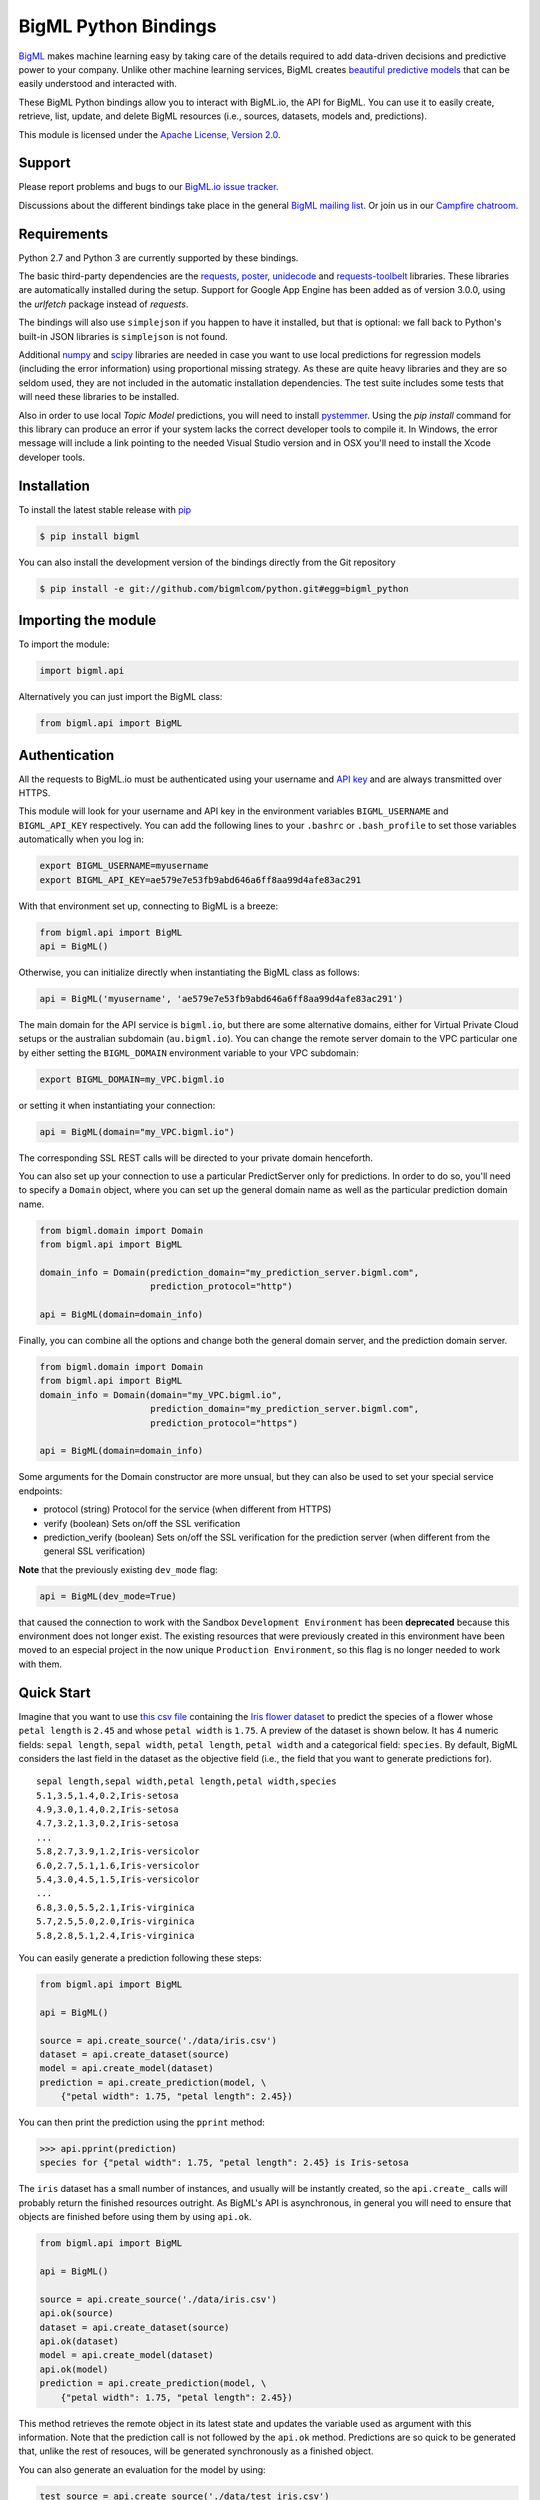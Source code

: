 BigML Python Bindings
=====================

`BigML <https://bigml.com>`_ makes machine learning easy by taking care
of the details required to add data-driven decisions and predictive
power to your company. Unlike other machine learning services, BigML
creates
`beautiful predictive models <https://bigml.com/gallery/models>`_ that
can be easily understood and interacted with.

These BigML Python bindings allow you to interact with BigML.io, the API
for BigML. You can use it to easily create, retrieve, list, update, and
delete BigML resources (i.e., sources, datasets, models and,
predictions).

This module is licensed under the `Apache License, Version
2.0 <http://www.apache.org/licenses/LICENSE-2.0.html>`_.

Support
-------

Please report problems and bugs to our `BigML.io issue
tracker <https://github.com/bigmlcom/io/issues>`_.

Discussions about the different bindings take place in the general
`BigML mailing list <http://groups.google.com/group/bigml>`_. Or join us
in our `Campfire chatroom <https://bigmlinc.campfirenow.com/f20a0>`_.

Requirements
------------

Python 2.7 and Python 3 are currently supported by these bindings.

The basic third-party dependencies are the
`requests <https://github.com/kennethreitz/requests>`_,
`poster <http://atlee.ca/software/poster/#download>`_,
`unidecode <http://pypi.python.org/pypi/Unidecode/#downloads>`_ and
`requests-toolbelt <https://pypi.python.org/pypi/requests-toolbelt>`_
libraries. These
libraries are automatically installed during the setup. Support for Google
App Engine has been added as of version 3.0.0, using the `urlfetch` package
instead of `requests`.

The bindings will also use ``simplejson`` if you happen to have it
installed, but that is optional: we fall back to Python's built-in JSON
libraries is ``simplejson`` is not found.

Additional `numpy <http://www.numpy.org/>`_ and
`scipy <http://www.scipy.org/>`_ libraries are needed in case you want to use
local predictions for regression models (including the error information)
using proportional missing strategy. As these are quite heavy libraries and
they are so seldom used, they are not included in the automatic installation
dependencies. The test suite includes some tests that will need these
libraries to be installed.

Also in order to use local `Topic Model` predictions, you will need to install
`pystemmer <https://pypi.python.org/pypi/PyStemmer>`_. Using the `pip install`
command for this library can produce an error if your system lacks the
correct developer tools to compile it. In Windows, the error message
will include a link pointing to the needed Visual Studio version and in
OSX you'll need to install the Xcode developer tools.

Installation
------------

To install the latest stable release with
`pip <http://www.pip-installer.org/>`_

.. code-block:: bash

    $ pip install bigml

You can also install the development version of the bindings directly
from the Git repository

.. code-block:: bash

    $ pip install -e git://github.com/bigmlcom/python.git#egg=bigml_python

Importing the module
--------------------

To import the module:

.. code-block:: python

    import bigml.api

Alternatively you can just import the BigML class:

.. code-block:: python

    from bigml.api import BigML

Authentication
--------------

All the requests to BigML.io must be authenticated using your username
and `API key <https://bigml.com/account/apikey>`_ and are always
transmitted over HTTPS.

This module will look for your username and API key in the environment
variables ``BIGML_USERNAME`` and ``BIGML_API_KEY`` respectively. You can
add the following lines to your ``.bashrc`` or ``.bash_profile`` to set
those variables automatically when you log in:

.. code-block:: bash

    export BIGML_USERNAME=myusername
    export BIGML_API_KEY=ae579e7e53fb9abd646a6ff8aa99d4afe83ac291

With that environment set up, connecting to BigML is a breeze:

.. code-block:: python

    from bigml.api import BigML
    api = BigML()

Otherwise, you can initialize directly when instantiating the BigML
class as follows:

.. code-block:: python

    api = BigML('myusername', 'ae579e7e53fb9abd646a6ff8aa99d4afe83ac291')

The main domain for the API service is ``bigml.io``, but there are some
alternative domains, either for Virtual Private Cloud setups or
the australian subdomain (``au.bigml.io``). You can change the remote
server domain
to the VPC particular one by either setting the ``BIGML_DOMAIN`` environment
variable to your VPC subdomain:

.. code-block:: bash

    export BIGML_DOMAIN=my_VPC.bigml.io

or setting it when instantiating your connection:

.. code-block:: python

    api = BigML(domain="my_VPC.bigml.io")

The corresponding SSL REST calls will be directed to your private domain
henceforth.

You can also set up your connection to use a particular PredictServer
only for predictions. In order to do so, you'll need to specify a ``Domain``
object, where you can set up the general domain name as well as the
particular prediction domain name.

.. code-block:: python

    from bigml.domain import Domain
    from bigml.api import BigML

    domain_info = Domain(prediction_domain="my_prediction_server.bigml.com",
                         prediction_protocol="http")

    api = BigML(domain=domain_info)

Finally, you can combine all the options and change both the general domain
server, and the prediction domain server.

.. code-block:: python

    from bigml.domain import Domain
    from bigml.api import BigML
    domain_info = Domain(domain="my_VPC.bigml.io",
                         prediction_domain="my_prediction_server.bigml.com",
                         prediction_protocol="https")

    api = BigML(domain=domain_info)

Some arguments for the Domain constructor are more unsual, but they can also
be used to set your special service endpoints:

- protocol (string) Protocol for the service
  (when different from HTTPS)
- verify (boolean) Sets on/off the SSL verification
- prediction_verify (boolean) Sets on/off the SSL verification
  for the prediction server (when different from the general
  SSL verification)

**Note** that the previously existing ``dev_mode`` flag:

.. code-block:: python

    api = BigML(dev_mode=True)

that caused the connection to work with the Sandbox ``Development Environment``
has been **deprecated** because this environment does not longer exist.
The existing resources that were previously
created in this environment have been moved
to an especial project in the now unique ``Production Environment``, so this
flag is no longer needed to work with them.

Quick Start
-----------

Imagine that you want to use `this csv
file <https://static.bigml.com/csv/iris.csv>`_ containing the `Iris
flower dataset <http://en.wikipedia.org/wiki/Iris_flower_data_set>`_ to
predict the species of a flower whose ``petal length`` is ``2.45`` and
whose ``petal width`` is ``1.75``. A preview of the dataset is shown
below. It has 4 numeric fields: ``sepal length``, ``sepal width``,
``petal length``, ``petal width`` and a categorical field: ``species``.
By default, BigML considers the last field in the dataset as the
objective field (i.e., the field that you want to generate predictions
for).

::

    sepal length,sepal width,petal length,petal width,species
    5.1,3.5,1.4,0.2,Iris-setosa
    4.9,3.0,1.4,0.2,Iris-setosa
    4.7,3.2,1.3,0.2,Iris-setosa
    ...
    5.8,2.7,3.9,1.2,Iris-versicolor
    6.0,2.7,5.1,1.6,Iris-versicolor
    5.4,3.0,4.5,1.5,Iris-versicolor
    ...
    6.8,3.0,5.5,2.1,Iris-virginica
    5.7,2.5,5.0,2.0,Iris-virginica
    5.8,2.8,5.1,2.4,Iris-virginica

You can easily generate a prediction following these steps:

.. code-block:: python

    from bigml.api import BigML

    api = BigML()

    source = api.create_source('./data/iris.csv')
    dataset = api.create_dataset(source)
    model = api.create_model(dataset)
    prediction = api.create_prediction(model, \
        {"petal width": 1.75, "petal length": 2.45})

You can then print the prediction using the ``pprint`` method:

.. code-block:: python

    >>> api.pprint(prediction)
    species for {"petal width": 1.75, "petal length": 2.45} is Iris-setosa

The ``iris`` dataset has a small number of instances, and usually will be
instantly created, so the ``api.create_`` calls will probably return the
finished resources outright. As BigML's API is asynchronous,
in general you will need to ensure
that objects are finished before using them by using ``api.ok``.

.. code-block:: python

    from bigml.api import BigML

    api = BigML()

    source = api.create_source('./data/iris.csv')
    api.ok(source)
    dataset = api.create_dataset(source)
    api.ok(dataset)
    model = api.create_model(dataset)
    api.ok(model)
    prediction = api.create_prediction(model, \
        {"petal width": 1.75, "petal length": 2.45})

This method retrieves the remote object in its latest state and updates
the variable used as argument with this information. Note that the prediction
call is not followed by the ``api.ok`` method. Predictions are so quick to be
generated that, unlike the
rest of resouces, will be generated synchronously as a finished object.

You can also generate an evaluation for the model by using:

.. code-block:: python

    test_source = api.create_source('./data/test_iris.csv')
    api.ok(test_source)
    test_dataset = api.create_dataset(test_source)
    api.ok(test_dataset)
    evaluation = api.create_evaluation(model, test_dataset)
    api.ok(evaluation)

If you set the ``storage`` argument in the ``api`` instantiation:

.. code-block:: python

    api = BigML(storage='./storage')

all the generated, updated or retrieved resources will be automatically
saved to the chosen directory.

For a descriptive overview of the steps that you will usually need to
follow to model
your data and obtain predictions, please see the `basic Workflow sketch
<api_sketch.html>`_
document. You can also check other simple examples in the following documents:

- `model 101 <101_model.html>`_
- `logistic regression 101 <101_logistic_regression.html>`_
- `ensemble 101 <101_ensemble.html>`_
- `cluster 101 <101_cluster>`_
- `anomaly detector 101 <101_anomaly.html>`_
- `association 101 <101_association.html>`_
- `topic model 101 <101_topic_model.html>`_
- `deepnet 101 <101_deepnet.html>`_
- `time series 101 <101_ts.html>`_

Fields Structure
----------------

BigML automatically generates idenfiers for each field. To see the
fields and the ids and types that have been assigned to a source you can
use ``get_fields``:

.. code-block:: python

    >>> source = api.get_source(source)
    >>> api.pprint(api.get_fields(source))
    {   u'000000': {   u'column_number': 0,
                       u'name': u'sepal length',
                       u'optype': u'numeric'},
        u'000001': {   u'column_number': 1,
                       u'name': u'sepal width',
                       u'optype': u'numeric'},
        u'000002': {   u'column_number': 2,
                       u'name': u'petal length',
                       u'optype': u'numeric'},
        u'000003': {   u'column_number': 3,
                       u'name': u'petal width',
                       u'optype': u'numeric'},
        u'000004': {   u'column_number': 4,
                       u'name': u'species',
                       u'optype': u'categorical'}}

When the number of fields becomes very large, it can be useful to exclude or
filter them. This can be done using a query string expression, for instance:

.. code-block:: python

    >>> source = api.get_source(source, "limit=10&order_by=name")

would include in the retrieved dictionary the first 10 fields sorted by name.

To handle the field structure you can use the ``Fields`` class. See the
`Fields`_ section.

Dataset
-------

If you want to get some basic statistics for each field you can retrieve
the ``fields`` from the dataset as follows to get a dictionary keyed by
field id:

.. code-block:: python

    >>> dataset = api.get_dataset(dataset)
    >>> api.pprint(api.get_fields(dataset))
    {   u'000000': {   u'column_number': 0,
                       u'datatype': u'double',
                       u'name': u'sepal length',
                       u'optype': u'numeric',
                       u'summary': {   u'maximum': 7.9,
                                       u'median': 5.77889,
                                       u'minimum': 4.3,
                                       u'missing_count': 0,
                                       u'population': 150,
                                       u'splits': [   4.51526,
                                                      4.67252,
                                                      4.81113,

                         [... snip ... ]


        u'000004': {   u'column_number': 4,
                       u'datatype': u'string',
                       u'name': u'species',
                       u'optype': u'categorical',
                       u'summary': {   u'categories': [   [   u'Iris-versicolor',
                                                              50],
                                                          [u'Iris-setosa', 50],
                                                          [   u'Iris-virginica',
                                                              50]],
                                       u'missing_count': 0}}}


The field filtering options are also available using a query string expression,
for instance:

.. code-block:: python

    >>> dataset = api.get_dataset(dataset, "limit=20")

limits the number of fields that will be included in ``dataset`` to 20.

Model
-----

One of the greatest things about BigML is that the models that it
generates for you are fully white-boxed. To get the explicit tree-like
predictive model for the example above:

.. code-block:: python

    >>> model = api.get_model(model)
    >>> api.pprint(model['object']['model']['root'])
    {u'children': [
      {u'children': [
        {u'children': [{u'count': 38,
                        u'distribution': [[u'Iris-virginica', 38]],
                        u'output': u'Iris-virginica',
                        u'predicate': {u'field': u'000002',
                        u'operator': u'>',
                        u'value': 5.05}},
                        u'children': [

                            [ ... ]

                           {u'count': 50,
                            u'distribution': [[u'Iris-setosa', 50]],
                            u'output': u'Iris-setosa',
                            u'predicate': {u'field': u'000002',
                                           u'operator': u'<=',
                                           u'value': 2.45}}]},
                        {u'count': 150,
                         u'distribution': [[u'Iris-virginica', 50],
                                           [u'Iris-versicolor', 50],
                                           [u'Iris-setosa', 50]],
                         u'output': u'Iris-virginica',
                         u'predicate': True}]}}}

(Note that we have abbreviated the output in the snippet above for
readability: the full predictive model you'll get is going to contain
much more details).

Again, filtering options are also available using a query string expression,
for instance:

.. code-block:: python

    >>> model = api.get_model(model, "limit=5")

limits the number of fields that will be included in ``model`` to 5.

Evaluation
----------

The predictive performance of a model can be measured using many different
measures. In BigML these measures can be obtained by creating evaluations. To
create an evaluation you need the id of the model you are evaluating and the id
of the dataset that contains the data to be tested with. The result is shown
as:

.. code-block:: python

    >>> evaluation = api.get_evaluation(evaluation)
    >>> api.pprint(evaluation['object']['result'])
    {   'class_names': ['0', '1'],
        'mode': {   'accuracy': 0.9802,
                    'average_f_measure': 0.495,
                    'average_phi': 0,
                    'average_precision': 0.5,
                    'average_recall': 0.4901,
                    'confusion_matrix': [[99, 0], [2, 0]],
                    'per_class_statistics': [   {   'accuracy': 0.9801980198019802,
                                                    'class_name': '0',
                                                    'f_measure': 0.99,
                                                    'phi_coefficient': 0,
                                                    'precision': 1.0,
                                                    'present_in_test_data': True,
                                                    'recall': 0.9801980198019802},
                                                {   'accuracy': 0.9801980198019802,
                                                    'class_name': '1',
                                                    'f_measure': 0,
                                                    'phi_coefficient': 0,
                                                    'precision': 0.0,
                                                    'present_in_test_data': True,
                                                    'recall': 0}]},
        'model': {   'accuracy': 0.9901,
                     'average_f_measure': 0.89746,
                     'average_phi': 0.81236,
                     'average_precision': 0.99495,
                     'average_recall': 0.83333,
                     'confusion_matrix': [[98, 1], [0, 2]],
                     'per_class_statistics': [   {   'accuracy': 0.9900990099009901,
                                                     'class_name': '0',
                                                     'f_measure': 0.9949238578680203,
                                                     'phi_coefficient': 0.8123623944599232,
                                                     'precision': 0.98989898989899,
                                                     'present_in_test_data': True,
                                                     'recall': 1.0},
                                                 {   'accuracy': 0.9900990099009901,
                                                     'class_name': '1',
                                                     'f_measure': 0.8,
                                                     'phi_coefficient': 0.8123623944599232,
                                                     'precision': 1.0,
                                                     'present_in_test_data': True,
                                                     'recall': 0.6666666666666666}]},
        'random': {   'accuracy': 0.50495,
                      'average_f_measure': 0.36812,
                      'average_phi': 0.13797,
                      'average_precision': 0.74747,
                      'average_recall': 0.51923,
                      'confusion_matrix': [[49, 50], [0, 2]],
                      'per_class_statistics': [   {   'accuracy': 0.504950495049505,
                                                      'class_name': '0',
                                                      'f_measure': 0.6621621621621622,
                                                      'phi_coefficient': 0.1379728923974526,
                                                      'precision': 0.494949494949495,
                                                      'present_in_test_data': True,
                                                      'recall': 1.0},
                                                  {   'accuracy': 0.504950495049505,
                                                      'class_name': '1',
                                                      'f_measure': 0.07407407407407407,
                                                      'phi_coefficient': 0.1379728923974526,
                                                      'precision': 1.0,
                                                      'present_in_test_data': True,
                                                      'recall': 0.038461538461538464}]}}

where two levels of detail are easily identified. For classifications,
the first level shows these keys:

-  **class_names**: A list with the names of all the categories for the objective field (i.e., all the classes)
-  **mode**: A detailed result object. Measures of the performance of the classifier that predicts the mode class for all the instances in the dataset
-  **model**: A detailed result object.
-  **random**: A detailed result object.  Measures the performance of the classifier that predicts a random class for all the instances in the dataset.

and the detailed result objects include ``accuracy``, ``average_f_measure``, ``average_phi``,
``average_precision``, ``average_recall``, ``confusion_matrix``
and ``per_class_statistics``.

For regressions first level will contain these keys:

-  **mean**: A detailed result object. Measures the performance of the model that predicts the mean for all the instances in the dataset.
-  **model**: A detailed result object.
-  **random**: A detailed result object. Measures the performance of the model that predicts a random class for all the instances in the dataset.

where the detailed result objects include ``mean_absolute_error``,
``mean_squared_error`` and ``r_squared`` (refer to
`developers documentation <https://bigml.com/api/evaluations>`_ for
more info on the meaning of these measures.

Cluster
-------

For unsupervised learning problems, the cluster is used to classify in a
limited number of groups your training data. The cluster structure is defined
by the centers of each group of data, named centroids, and the data enclosed
in the group. As for in the model's case, the cluster is a white-box resource
and can be retrieved as a JSON:

.. code-block:: python

    >>> cluster = api.get_cluster(cluster)
    >>> api.pprint(cluster['object'])
    {   'balance_fields': True,
        'category': 0,
        'cluster_datasets': {   '000000': '', '000001': '', '000002': ''},
        'cluster_datasets_ids': {   '000000': '53739b9ae4b0dad82b0a65e6',
                                    '000001': '53739b9ae4b0dad82b0a65e7',
                                    '000002': '53739b9ae4b0dad82b0a65e8'},
        'cluster_seed': '2c249dda00fbf54ab4cdd850532a584f286af5b6',
        'clusters': {   'clusters': [   {   'center': {   '000000': 58.5,
                                                          '000001': 26.8314,
                                                          '000002': 44.27907,
                                                          '000003': 14.37209},
                                            'count': 56,
                                            'distance': {   'bins': [   [   0.69602,
                                                                            2],
                                                                        [ ... ]
                                                                        [   3.77052,
                                                                            1]],
                                                            'maximum': 3.77052,
                                                            'mean': 1.61711,
                                                            'median': 1.52146,
                                                            'minimum': 0.69237,
                                                            'population': 56,
                                                            'standard_deviation': 0.6161,
                                                            'sum': 90.55805,
                                                            'sum_squares': 167.31926,
                                                            'variance': 0.37958},
                                            'id': '000000',
                                            'name': 'Cluster 0'},
                                        {   'center': {   '000000': 50.06,
                                                          '000001': 34.28,
                                                          '000002': 14.62,
                                                          '000003': 2.46},
                                            'count': 50,
                                            'distance': {   'bins': [   [   0.16917,
                                                                            1],
                                                                        [ ... ]
                                                                        [   4.94699,
                                                                            1]],
                                                            'maximum': 4.94699,
                                                            'mean': 1.50725,
                                                            'median': 1.3393,
                                                            'minimum': 0.16917,
                                                            'population': 50,
                                                            'standard_deviation': 1.00994,
                                                            'sum': 75.36252,
                                                            'sum_squares': 163.56918,
                                                            'variance': 1.01998},
                                            'id': '000001',
                                            'name': 'Cluster 1'},
                                        {   'center': {   '000000': 68.15625,
                                                          '000001': 31.25781,
                                                          '000002': 55.48438,
                                                          '000003': 19.96875},
                                            'count': 44,
                                            'distance': {   'bins': [   [   0.36825,
                                                                            1],
                                                                        [ ... ]
                                                                        [   3.87216,
                                                                            1]],
                                                            'maximum': 3.87216,
                                                            'mean': 1.67264,
                                                            'median': 1.63705,
                                                            'minimum': 0.36825,
                                                            'population': 44,
                                                            'standard_deviation': 0.78905,
                                                            'sum': 73.59627,
                                                            'sum_squares': 149.87194,
                                                            'variance': 0.6226},
                                            'id': '000002',
                                            'name': 'Cluster 2'}],
                        'fields': {   '000000': {   'column_number': 0,
                                                    'datatype': 'int8',
                                                    'name': 'sepal length',
                                                    'optype': 'numeric',
                                                    'order': 0,
                                                    'preferred': True,
                                                    'summary': {   'bins': [   [   43.75,
                                                                                   4],
                                                                               [ ... ]
                                                                               [   79,
                                                                                   1]],
                                                                   'maximum': 79,
                                                                   'mean': 58.43333,
                                                                   'median': 57.7889,
                                                                   'minimum': 43,
                                                                   'missing_count': 0,
                                                                   'population': 150,
                                                                   'splits': [   45.15258,
                                                                                 46.72525,
                                                                              72.04226,
                                                                                 76.47461],
                                                                   'standard_deviation': 8.28066,
                                                                   'sum': 8765,
                                                                   'sum_squares': 522385,
                                                                   'variance': 68.56935}},
                                                                    [ ... ]
                                                                                 [   25,
                                                                                     3]],
                                                                   'maximum': 25,
                                                                   'mean': 11.99333,
                                                                   'median': 13.28483,
                                                                   'minimum': 1,
                                                                   'missing_count': 0,
                                                                   'population': 150,
                                                                   'standard_deviation': 7.62238,
                                                                   'sum': 1799,
                                                                   'sum_squares': 30233,
                                                                   'variance': 58.10063}}}},
        'code': 202,
        'columns': 4,
        'created': '2014-05-14T16:36:40.993000',
        'credits': 0.017578125,
        'credits_per_prediction': 0.0,
        'dataset': 'dataset/53739b88c8db63122b000411',
        'dataset_field_types': {   'categorical': 1,
                                   'datetime': 0,
                                   'numeric': 4,
                                   'preferred': 5,
                                   'text': 0,
                                   'total': 5},
        'dataset_status': True,
        'dataset_type': 0,
        'description': '',
        'excluded_fields': ['000004'],
        'field_scales': None,
        'fields_meta': {   'count': 4,
                           'limit': 1000,
                           'offset': 0,
                           'query_total': 4,
                           'total': 4},
        'input_fields': ['000000', '000001', '000002', '000003'],
        'k': 3,
        'locale': 'es-ES',
        'max_columns': 5,
        'max_rows': 150,
        'name': 'my iris',
        'number_of_batchcentroids': 0,
        'number_of_centroids': 0,
        'number_of_public_centroids': 0,
        'out_of_bag': False,
        'price': 0.0,
        'private': True,
        'range': [1, 150],
        'replacement': False,
        'resource': 'cluster/53739b98d994972da7001de9',
        'rows': 150,
        'sample_rate': 1.0,
        'scales': {   '000000': 0.22445382597655375,
                      '000001': 0.4264213814821549,
                      '000002': 0.10528680248949522,
                      '000003': 0.2438379900517961},
        'shared': False,
        'size': 4608,
        'source': 'source/53739b24d994972da7001ddd',
        'source_status': True,
        'status': {   'code': 5,
                      'elapsed': 1009,
                      'message': 'The cluster has been created',
                      'progress': 1.0},
        'subscription': True,
        'tags': [],
        'updated': '2014-05-14T16:40:26.234728',
        'white_box': False}

(Note that we have abbreviated the output in the snippet above for
readability: the full predictive cluster you'll get is going to contain
much more details).

Anomaly detector
----------------

For anomaly detection problems, BigML anomaly detector uses iforest as an
unsupervised kind of model that detects anomalous data in a dataset. The
information it returns encloses a `top_anomalies` block
that contains a list of the most anomalous
points. For each, we capture a `score` from 0 to 1.  The closer to 1,
the more anomalous. We also capture the `row` which gives values for
each field in the order defined by `input_fields`.  Similarly we give
a list of `importances` which match the `row` values.  These
importances tell us which values contributed most to the anomaly
score. Thus, the structure of an anomaly detector is similar to:

.. code-block:: python

    {   'category': 0,
        'code': 200,
        'columns': 14,
        'constraints': False,
        'created': '2014-09-08T18:51:11.893000',
        'credits': 0.11653518676757812,
        'credits_per_prediction': 0.0,
        'dataset': 'dataset/540dfa9d9841fa5c88000765',
        'dataset_field_types': {   'categorical': 21,
                                   'datetime': 0,
                                   'numeric': 21,
                                   'preferred': 14,
                                   'text': 0,
                                   'total': 42},
        'dataset_status': True,
        'dataset_type': 0,
        'description': '',
        'excluded_fields': [],
        'fields_meta': {   'count': 14,
                           'limit': 1000,
                           'offset': 0,
                           'query_total': 14,
                           'total': 14},
        'forest_size': 128,
        'input_fields': [   '000004',
                            '000005',
                            '000009',
                            '000016',
                            '000017',
                            '000018',
                            '000019',
                            '00001e',
                            '00001f',
                            '000020',
                            '000023',
                            '000024',
                            '000025',
                            '000026'],
        'locale': 'en_US',
        'max_columns': 42,
        'max_rows': 200,
        'model': {   'fields': {   '000004': {   'column_number': 4,
                                                 'datatype': 'int16',
                                                 'name': 'src_bytes',
                                                 'optype': 'numeric',
                                                 'order': 0,
                                                 'preferred': True,
                                                 'summary': {   'bins': [   [   143,
                                                                                2],
                                                                            ...
                                                                            [   370,
                                                                                2]],
                                                                'maximum': 370,
                                                                'mean': 248.235,
                                                                'median': 234.57157,
                                                                'minimum': 141,
                                                                'missing_count': 0,
                                                                'population': 200,
                                                                'splits': [   159.92462,
                                                                              173.73312,
                                                                              188,
                                                                              ...
                                                                              339.55228],
                                                                'standard_deviation': 49.39869,
                                                                'sum': 49647,
                                                                'sum_squares': 12809729,
                                                                'variance': 2440.23093}},
                                   '000005': {   'column_number': 5,
                                                 'datatype': 'int32',
                                                 'name': 'dst_bytes',
                                                 'optype': 'numeric',
                                                 'order': 1,
                                                 'preferred': True,
                                                  ...
                                                                'sum': 1030851,
                                                                'sum_squares': 22764504759,
                                                                'variance': 87694652.45224}},
                                   '000009': {   'column_number': 9,
                                                 'datatype': 'string',
                                                 'name': 'hot',
                                                 'optype': 'categorical',
                                                 'order': 2,
                                                 'preferred': True,
                                                 'summary': {   'categories': [   [   '0',
                                                                                      199],
                                                                                  [   '1',
                                                                                      1]],
                                                                'missing_count': 0},
                                                 'term_analysis': {   'enabled': True}},
                                   '000016': {   'column_number': 22,
                                                 'datatype': 'int8',
                                                 'name': 'count',
                                                 'optype': 'numeric',
                                                 'order': 3,
                                                 'preferred': True,
                                                                ...
                                                                'population': 200,
                                                                'standard_deviation': 5.42421,
                                                                'sum': 1351,
                                                                'sum_squares': 14981,
                                                                'variance': 29.42209}},
                                   '000017': { ... }}},
                     'kind': 'iforest',
                     'mean_depth': 12.314174107142858,
                     'top_anomalies': [   {   'importance': [   0.06768,
                                                                0.01667,
                                                                0.00081,
                                                                0.02437,
                                                                0.04773,
                                                                0.22197,
                                                                0.18208,
                                                                0.01868,
                                                                0.11855,
                                                                0.01983,
                                                                0.01898,
                                                                0.05306,
                                                                0.20398,
                                                                0.00562],
                                              'row': [   183.0,
                                                         8654.0,
                                                         '0',
                                                         4.0,
                                                         4.0,
                                                         0.25,
                                                         0.25,
                                                         0.0,
                                                         123.0,
                                                         255.0,
                                                         0.01,
                                                         0.04,
                                                         0.01,
                                                         0.0],
                                              'score': 0.68782},
                                          {   'importance': [   0.05645,
                                                                0.02285,
                                                                0.0015,
                                                                0.05196,
                                                                0.04435,
                                                                0.0005,
                                                                0.00056,
                                                                0.18979,
                                                                0.12402,
                                                                0.23671,
                                                                0.20723,
                                                                0.05651,
                                                                0.00144,
                                                                0.00612],
                                              'row': [   212.0,
                                                         1940.0,
                                                         '0',
                                                         1.0,
                                                         2.0,
                                                         0.0,
                                                         0.0,
                                                         1.0,
                                                         1.0,
                                                         69.0,
                                                         1.0,
                                                         0.04,
                                                         0.0,
                                                         0.0],
                                              'score': 0.6239},
                                              ...],
                     'trees': [   {   'root': {   'children': [   {   'children': [   {   'children': [   {   'children': [   {   'children':
     [   {   'population': 1,
                                                                                                                                  'predicates': [   {   'field': '00001f',
                                                                                                                                                        'op': '>',
                                                                                                                                                        'value': 35.54357}]},

    ...
                                                                                                                              {   'population': 1,
                                                                                                                                  'predicates': [   {   'field': '00001f',
                                                                                                                                                        'op': '<=',
                                                                                                                                                        'value': 35.54357}]}],
                                                                                                              'population': 2,
                                                                                                              'predicates': [   {   'field': '000005',
                                                                                                                                    'op': '<=',
                                                                                                                                    'value': 1385.5166}]}],
                                                                                          'population': 3,
                                                                                          'predicates': [   {   'field': '000020',
                                                                                                                'op': '<=',
                                                                                                                'value': 65.14308},
                                                                                                            {   'field': '000019',
                                                                                                                'op': '=',
                                                                                                                'value': 0}]}],
                                                                      'population': 105,
                                                                      'predicates': [   {   'field': '000017',
                                                                                            'op': '<=',
                                                                                            'value': 13.21754},
                                                                                        {   'field': '000009',
                                                                                            'op': 'in',
                                                                                            'value': [   '0']}]}],
                                                  'population': 126,
                                                  'predicates': [   True,
                                                                    {   'field': '000018',
                                                                        'op': '=',
                                                                        'value': 0}]},
                                      'training_mean_depth': 11.071428571428571}]},
        'name': "tiny_kdd's dataset anomaly detector",
        'number_of_batchscores': 0,
        'number_of_public_predictions': 0,
        'number_of_scores': 0,
        'out_of_bag': False,
        'price': 0.0,
        'private': True,
        'project': None,
        'range': [1, 200],
        'replacement': False,
        'resource': 'anomaly/540dfa9f9841fa5c8800076a',
        'rows': 200,
        'sample_rate': 1.0,
        'sample_size': 126,
        'seed': 'BigML',
        'shared': False,
        'size': 30549,
        'source': 'source/540dfa979841fa5c7f000363',
        'source_status': True,
        'status': {   'code': 5,
                      'elapsed': 32397,
                      'message': 'The anomaly detector has been created',
                      'progress': 1.0},
        'subscription': False,
        'tags': [],
        'updated': '2014-09-08T23:54:28.647000',
        'white_box': False}

Note that we have abbreviated the output in the snippet above for
readability: the full anomaly detector you'll get is going to contain
much more details).

The `trees` list contains the actual isolation forest, and it can be quite
large usually. That's why, this part of the resource should only be included
in downloads when needed. If you are only interested in other properties, such
as `top_anomalies`, you'll improve performance by excluding it, using the
`excluded=trees` query string in the API call:

.. code-block:: python

    anomaly = api.get_anomaly('anomaly/540dfa9f9841fa5c8800076a', \
                              query_string='excluded=trees')

Each node in an isolation tree can have multiple predicates.
For the node to be a valid branch when evaluated with a data point, all of its
predicates must be true.

Samples
-------

To provide quick access to your row data you can create a ``sample``. Samples
are in-memory objects that can be queried for subsets of data by limiting
their size, the fields or the rows returned. The structure of a sample would
be::

Samples are not permanent objects. Once they are created, they will be
available as long as GETs are requested within periods smaller than
a pre-established TTL (Time to Live). The expiration timer of a sample is
reset every time a new GET is received.

If requested, a sample can also perform linear regression and compute
Pearson's and Spearman's correlations for either one numeric field
against all other numeric fields or between two specific numeric fields.

Correlations
------------

A ``correlation`` resource contains a series of computations that reflect the
degree of dependence between the field set as objective for your predictions
and the rest of fields in your dataset. The dependence degree is obtained by
comparing the distributions in every objective and non-objective field pair,
as independent fields should have probabilistic
independent distributions. Depending on the types of the fields to compare,
the metrics used to compute the correlation degree will be:

- for numeric to numeric pairs:
  `Pearson's <https://en.wikipedia.org/wiki/Pearson_product-moment_correlation_coefficient>`_
  and `Spearman's correlation <https://en.wikipedia.org/wiki/Spearman%27s_rank_correlation_coefficient>`_
  coefficients.
- for numeric to categorical pairs:
  `One-way Analysis of Variance <https://en.wikipedia.org/wiki/One-way_analysis_of_variance>`_, with the
  categorical field as the predictor variable.
- for categorical to categorical pairs:
  `contingency table (or two-way table) <https://en.wikipedia.org/wiki/Contingency_table>`_,
  `Chi-square test of independence <https://en.wikipedia.org/wiki/Pearson%27s_chi-squared_test>`_
  , and `Cramer's V <https://en.wikipedia.org/wiki/Cram%C3%A9r%27s_V>`_
  and `Tschuprow's T <https://en.wikipedia.org/wiki/Tschuprow%27s_T>`_ coefficients.

An example of the correlation resource JSON structure is:

.. code-block:: python

    >>> from bigml.api import BigML
    >>> api = BigML()
    >>> correlation = api.create_correlation('dataset/55b7a6749841fa2500000d41')
    >>> api.ok(correlation)
    >>> api.pprint(correlation['object'])
    {   u'category': 0,
        u'clones': 0,
        u'code': 200,
        u'columns': 5,
        u'correlations': {   u'correlations': [   {   u'name': u'one_way_anova',
                                                      u'result': {   u'000000': {   u'eta_square': 0.61871,
                                                                                    u'f_ratio': 119.2645,
                                                                                    u'p_value': 0,
                                                                                    u'significant': [   True,
                                                                                                        True,
                                                                                                        True]},
                                                                     u'000001': {   u'eta_square': 0.40078,
                                                                                    u'f_ratio': 49.16004,
                                                                                    u'p_value': 0,
                                                                                    u'significant': [   True,
                                                                                                        True,
                                                                                                        True]},
                                                                     u'000002': {   u'eta_square': 0.94137,
                                                                                    u'f_ratio': 1180.16118,
                                                                                    u'p_value': 0,
                                                                                    u'significant': [   True,
                                                                                                        True,
                                                                                                        True]},
                                                                     u'000003': {   u'eta_square': 0.92888,
                                                                                    u'f_ratio': 960.00715,
                                                                                    u'p_value': 0,
                                                                                    u'significant': [   True,
                                                                                                        True,
                                                                                                        True]}}}],
                             u'fields': {   u'000000': {   u'column_number': 0,
                                                           u'datatype': u'double',
                                                           u'idx': 0,
                                                           u'name': u'sepal length',
                                                           u'optype': u'numeric',
                                                           u'order': 0,
                                                           u'preferred': True,
                                                           u'summary': {   u'bins': [   [   4.3,
                                                                                            1],
                                                                                        [   4.425,
                                                                                            4],
    ...
                                                                                        [   7.9,
                                                                                            1]],
                                                                           u'kurtosis': -0.57357,
                                                                           u'maximum': 7.9,
                                                                           u'mean': 5.84333,
                                                                           u'median': 5.8,
                                                                           u'minimum': 4.3,
                                                                           u'missing_count': 0,
                                                                           u'population': 150,
                                                                           u'skewness': 0.31175,
                                                                           u'splits': [   4.51526,
                                                                                          4.67252,
                                                                                          4.81113,
                                                                                          4.89582,
                                                                                          4.96139,
                                                                                          5.01131,
    ...
                                                                                          6.92597,
                                                                                          7.20423,
                                                                                          7.64746],
                                                                           u'standard_deviation': 0.82807,
                                                                           u'sum': 876.5,
                                                                           u'sum_squares': 5223.85,
                                                                           u'variance': 0.68569}},
                                            u'000001': {   u'column_number': 1,
                                                           u'datatype': u'double',
                                                           u'idx': 1,
                                                           u'name': u'sepal width',
                                                           u'optype': u'numeric',
                                                           u'order': 1,
                                                           u'preferred': True,
                                                           u'summary': {   u'counts': [   [   2,
                                                                                              1],
                                                                                          [   2.2,
    ...
                                            u'000004': {   u'column_number': 4,
                                                           u'datatype': u'string',
                                                           u'idx': 4,
                                                           u'name': u'species',
                                                           u'optype': u'categorical',
                                                           u'order': 4,
                                                           u'preferred': True,
                                                           u'summary': {   u'categories': [   [   u'Iris-setosa',
                                                                                                  50],
                                                                                              [   u'Iris-versicolor',
                                                                                                  50],
                                                                                              [   u'Iris-virginica',
                                                                                                  50]],
                                                                           u'missing_count': 0},
                                                           u'term_analysis': {   u'enabled': True}}},
                             u'significance_levels': [0.01, 0.05, 0.1]},
        u'created': u'2015-07-28T18:07:37.010000',
        u'credits': 0.017581939697265625,
        u'dataset': u'dataset/55b7a6749841fa2500000d41',
        u'dataset_status': True,
        u'dataset_type': 0,
        u'description': u'',
        u'excluded_fields': [],
        u'fields_meta': {   u'count': 5,
                            u'limit': 1000,
                            u'offset': 0,
                            u'query_total': 5,
                            u'total': 5},
        u'input_fields': [u'000000', u'000001', u'000002', u'000003'],
        u'locale': u'en_US',
        u'max_columns': 5,
        u'max_rows': 150,
        u'name': u"iris' dataset correlation",
        u'objective_field_details': {   u'column_number': 4,
                                        u'datatype': u'string',
                                        u'name': u'species',
                                        u'optype': u'categorical',
                                        u'order': 4},
        u'out_of_bag': False,
        u'price': 0.0,
        u'private': True,
        u'project': None,
        u'range': [1, 150],
        u'replacement': False,
        u'resource': u'correlation/55b7c4e99841fa24f20009bf',
        u'rows': 150,
        u'sample_rate': 1.0,
        u'shared': False,
        u'size': 4609,
        u'source': u'source/55b7a6729841fa24f100036a',
        u'source_status': True,
        u'status': {   u'code': 5,
                       u'elapsed': 274,
                       u'message': u'The correlation has been created',
                       u'progress': 1.0},
        u'subscription': True,
        u'tags': [],
        u'updated': u'2015-07-28T18:07:49.057000',
        u'white_box': False}

Note that the output in the snippet above has been abbreviated. As you see, the
``correlations`` attribute contains the information about each field
correlation to the objective field.

Statistical Tests
-----------------

A ``statisticaltest`` resource contains a series of tests
that compare the
distribution of data in each numeric field of a dataset
to certain canonical distributions,
such as the
`normal distribution <https://en.wikipedia.org/wiki/Normal_distribution>`_
or `Benford's law <https://en.wikipedia.org/wiki/Benford%27s_law>`_
distribution. Statistical test are useful in tasks such as fraud, normality,
or outlier detection.

- Fraud Detection Tests:
Benford: This statistical test performs a comparison of the distribution of
first significant digits (FSDs) of each value of the field to the Benford's
law distribution. Benford's law applies to numerical distributions spanning
several orders of magnitude, such as the values found on financial balance
sheets. It states that the frequency distribution of leading, or first
significant digits (FSD) in such distributions is not uniform.
On the contrary, lower digits like 1 and 2 occur disproportionately
often as leading significant digits. The test compares the distribution
in the field to Bendford's distribution using a Chi-square goodness-of-fit
test, and Cho-Gaines d test. If a field has a dissimilar distribution,
it may contain anomalous or fraudulent values.

- Normality tests:
These tests can be used to confirm the assumption that the data in each field
of a dataset is distributed according to a normal distribution. The results
are relevant because many statistical and machine learning techniques rely on
this assumption.
Anderson-Darling: The Anderson-Darling test computes a test statistic based on
the difference between the observed cumulative distribution function (CDF) to
that of a normal distribution. A significant result indicates that the
assumption of normality is rejected.
Jarque-Bera: The Jarque-Bera test computes a test statistic based on the third
and fourth central moments (skewness and kurtosis) of the data. Again, a
significant result indicates that the normality assumption is rejected.
Z-score: For a given sample size, the maximum deviation from the mean that
would expected in a sampling of a normal distribution can be computed based
on the 68-95-99.7 rule. This test simply reports this expected deviation and
the actual deviation observed in the data, as a sort of sanity check.

- Outlier tests:
Grubbs: When the values of a field are normally distributed, a few values may
still deviate from the mean distribution. The outlier tests reports whether
at least one value in each numeric field differs significantly from the mean
using Grubb's test for outliers. If an outlier is found, then its value will
be returned.

The JSON structure for ``statisticaltest`` resources is similar to this one:

.. code-block:: python

    >>> statistical_test = api.create_statistical_test('dataset/55b7a6749841fa2500000d41')
    >>> api.ok(statistical_test)
    True
    >>> api.pprint(statistical_test['object'])
    {   u'category': 0,
        u'clones': 0,
        u'code': 200,
        u'columns': 5,
        u'created': u'2015-07-28T18:16:40.582000',
        u'credits': 0.017581939697265625,
        u'dataset': u'dataset/55b7a6749841fa2500000d41',
        u'dataset_status': True,
        u'dataset_type': 0,
        u'description': u'',
        u'excluded_fields': [],
        u'fields_meta': {   u'count': 5,
                            u'limit': 1000,
                            u'offset': 0,
                            u'query_total': 5,
                            u'total': 5},
        u'input_fields': [u'000000', u'000001', u'000002', u'000003'],
        u'locale': u'en_US',
        u'max_columns': 5,
        u'max_rows': 150,
        u'name': u"iris' dataset test",
        u'out_of_bag': False,
        u'price': 0.0,
        u'private': True,
        u'project': None,
        u'range': [1, 150],
        u'replacement': False,
        u'resource': u'statisticaltest/55b7c7089841fa25000010ad',
        u'rows': 150,
        u'sample_rate': 1.0,
        u'shared': False,
        u'size': 4609,
        u'source': u'source/55b7a6729841fa24f100036a',
        u'source_status': True,
        u'status': {   u'code': 5,
                       u'elapsed': 302,
                       u'message': u'The test has been created',
                       u'progress': 1.0},
        u'subscription': True,
        u'tags': [],
        u'statistical_tests': {   u'ad_sample_size': 1024,
                      u'fields': {   u'000000': {   u'column_number': 0,
                                                    u'datatype': u'double',
                                                    u'idx': 0,
                                                    u'name': u'sepal length',
                                                    u'optype': u'numeric',
                                                    u'order': 0,
                                                    u'preferred': True,
                                                    u'summary': {   u'bins': [   [   4.3,
                                                                                     1],
                                                                                 [   4.425,
                                                                                     4],
    ...
                                                                                 [   7.9,
                                                                                     1]],
                                                                    u'kurtosis': -0.57357,
                                                                    u'maximum': 7.9,
                                                                    u'mean': 5.84333,
                                                                    u'median': 5.8,
                                                                    u'minimum': 4.3,
                                                                    u'missing_count': 0,
                                                                    u'population': 150,
                                                                    u'skewness': 0.31175,
                                                                    u'splits': [   4.51526,
                                                                                   4.67252,
                                                                                   4.81113,
                                                                                   4.89582,
    ...
                                                                                   7.20423,
                                                                                   7.64746],
                                                                    u'standard_deviation': 0.82807,
                                                                    u'sum': 876.5,
                                                                    u'sum_squares': 5223.85,
                                                                    u'variance': 0.68569}},
    ...
                                     u'000004': {   u'column_number': 4,
                                                    u'datatype': u'string',
                                                    u'idx': 4,
                                                    u'name': u'species',
                                                    u'optype': u'categorical',
                                                    u'order': 4,
                                                    u'preferred': True,
                                                    u'summary': {   u'categories': [   [   u'Iris-setosa',
                                                                                           50],
                                                                                       [   u'Iris-versicolor',
                                                                                           50],
                                                                                       [   u'Iris-virginica',
                                                                                           50]],
                                                                    u'missing_count': 0},
                                                    u'term_analysis': {   u'enabled': True}}},
                      u'fraud': [   {   u'name': u'benford',
                                        u'result': {   u'000000': {   u'chi_square': {   u'chi_square_value': 506.39302,
                                                                                         u'p_value': 0,
                                                                                         u'significant': [   True,
                                                                                                             True,
                                                                                                             True]},
                                                                      u'cho_gaines': {   u'd_statistic': 7.124311073683573,
                                                                                         u'significant': [   True,
                                                                                                             True,
                                                                                                             True]},
                                                                      u'distribution': [   0,
                                                                                           0,
                                                                                           0,
                                                                                           22,
                                                                                           61,
                                                                                           54,
                                                                                           13,
                                                                                           0,
                                                                                           0],
                                                                      u'negatives': 0,
                                                                      u'zeros': 0},
                                                       u'000001': {   u'chi_square': {   u'chi_square_value': 396.76556,
                                                                                         u'p_value': 0,
                                                                                         u'significant': [   True,
                                                                                                             True,
                                                                                                             True]},
                                                                      u'cho_gaines': {   u'd_statistic': 7.503503138331123,
                                                                                         u'significant': [   True,
                                                                                                             True,
                                                                                                             True]},
                                                                      u'distribution': [   0,
                                                                                           57,
                                                                                           89,
                                                                                           4,
                                                                                           0,
                                                                                           0,
                                                                                           0,
                                                                                           0,
                                                                                           0],
                                                                      u'negatives': 0,
                                                                      u'zeros': 0},
                                                       u'000002': {   u'chi_square': {   u'chi_square_value': 154.20728,
                                                                                         u'p_value': 0,
                                                                                         u'significant': [   True,
                                                                                                             True,
                                                                                                             True]},
                                                                      u'cho_gaines': {   u'd_statistic': 3.9229974017266054,
                                                                                         u'significant': [   True,
                                                                                                             True,
                                                                                                             True]},
                                                                      u'distribution': [   50,
                                                                                           0,
                                                                                           11,
                                                                                           43,
                                                                                           35,
                                                                                           11,
                                                                                           0,
                                                                                           0,
                                                                                           0],
                                                                      u'negatives': 0,
                                                                      u'zeros': 0},
                                                       u'000003': {   u'chi_square': {   u'chi_square_value': 111.4438,
                                                                                         u'p_value': 0,
                                                                                         u'significant': [   True,
                                                                                                             True,
                                                                                                             True]},
                                                                      u'cho_gaines': {   u'd_statistic': 4.103257341299901,
                                                                                         u'significant': [   True,
                                                                                                             True,
                                                                                                             True]},
                                                                      u'distribution': [   76,
                                                                                           58,
                                                                                           7,
                                                                                           7,
                                                                                           1,
                                                                                           1,
                                                                                           0,
                                                                                           0,
                                                                                           0],
                                                                      u'negatives': 0,
                                                                      u'zeros': 0}}}],
                      u'normality': [   {   u'name': u'anderson_darling',
                                            u'result': {   u'000000': {   u'p_value': 0.02252,
                                                                          u'significant': [   False,
                                                                                              True,
                                                                                              True]},
                                                           u'000001': {   u'p_value': 0.02023,
                                                                          u'significant': [   False,
                                                                                              True,
                                                                                              True]},
                                                           u'000002': {   u'p_value': 0,
                                                                          u'significant': [   True,
                                                                                              True,
                                                                                              True]},
                                                           u'000003': {   u'p_value': 0,
                                                                          u'significant': [   True,
                                                                                              True,
                                                                                              True]}}},
                                        {   u'name': u'jarque_bera',
                                            u'result': {   u'000000': {   u'p_value': 0.10615,
                                                                          u'significant': [   False,
                                                                                              False,
                                                                                              False]},
                                                           u'000001': {   u'p_value': 0.25957,
                                                                          u'significant': [   False,
                                                                                              False,
                                                                                              False]},
                                                           u'000002': {   u'p_value': 0.0009,
                                                                          u'significant': [   True,
                                                                                              True,
                                                                                              True]},
                                                           u'000003': {   u'p_value': 0.00332,
                                                                          u'significant': [   True,
                                                                                              True,
                                                                                              True]}}},
                                        {   u'name': u'z_score',
                                            u'result': {   u'000000': {   u'expected_max_z': 2.71305,
                                                                          u'max_z': 2.48369},
                                                           u'000001': {   u'expected_max_z': 2.71305,
                                                                          u'max_z': 3.08044},
                                                           u'000002': {   u'expected_max_z': 2.71305,
                                                                          u'max_z': 1.77987},
                                                           u'000003': {   u'expected_max_z': 2.71305,
                                                                          u'max_z': 1.70638}}}],
                      u'outliers': [   {   u'name': u'grubbs',
                                           u'result': {   u'000000': {   u'p_value': 1,
                                                                         u'significant': [   False,
                                                                                             False,
                                                                                             False]},
                                                          u'000001': {   u'p_value': 0.26555,
                                                                         u'significant': [   False,
                                                                                             False,
                                                                                             False]},
                                                          u'000002': {   u'p_value': 1,
                                                                         u'significant': [   False,
                                                                                             False,
                                                                                             False]},
                                                          u'000003': {   u'p_value': 1,
                                                                         u'significant': [   False,
                                                                                             False,
                                                                                             False]}}}],
                      u'significance_levels': [0.01, 0.05, 0.1]},
        u'updated': u'2015-07-28T18:17:11.829000',
        u'white_box': False}

Note that the output in the snippet above has been abbreviated. As you see, the
``statistical_tests`` attribute contains the ``fraud`, ``normality``
and ``outliers``
sections where the information for each field's distribution is stored.

Logistic Regressions
--------------------

A logistic regression is a supervised machine learning method for
solving classification problems. Each of the classes in the field
you want to predict, the objective field, is assigned a probability depending
on the values of the input fields. The probability is computed
as the value of a logistic function,
whose argument is a linear combination of the predictors' values.
You can create a logistic regression selecting which fields from your
dataset you want to use as input fields (or predictors) and which
categorical field you want to predict, the objective field. Then the
created logistic regression is defined by the set of coefficients in the
linear combination of the values. Categorical
and text fields need some prior work to be modelled using this method. They
are expanded as a set of new fields, one per category or term (respectively)
where the number of occurrences of the category or term is store. Thus,
the linear combination is made on the frequency of the categories or terms.

The JSON structure for a logistic regression is:

.. code-block:: python

    >>> api.pprint(logistic_regression['object'])
    {   u'balance_objective': False,
        u'category': 0,
        u'code': 200,
        u'columns': 5,
        u'created': u'2015-10-09T16:11:08.444000',
        u'credits': 0.017581939697265625,
        u'credits_per_prediction': 0.0,
        u'dataset': u'dataset/561304f537203f4c930001ca',
        u'dataset_field_types': {   u'categorical': 1,
                                    u'datetime': 0,
                                    u'effective_fields': 5,
                                    u'numeric': 4,
                                    u'preferred': 5,
                                    u'text': 0,
                                    u'total': 5},
        u'dataset_status': True,
        u'description': u'',
        u'excluded_fields': [],
        u'fields_meta': {   u'count': 5,
                            u'limit': 1000,
                            u'offset': 0,
                            u'query_total': 5,
                            u'total': 5},
        u'input_fields': [u'000000', u'000001', u'000002', u'000003'],
        u'locale': u'en_US',
        u'logistic_regression': {   u'bias': 1,
                                    u'c': 1,
                                    u'coefficients': [   [   u'Iris-virginica',
                                                             [   -1.7074433493289376,
                                                                 -1.533662474502423,
                                                                 2.47026986670851,
                                                                 2.5567582221085563,
                                                                 -1.2158200612711925]],
                                                         [   u'Iris-setosa',
                                                             [   0.41021712519841674,
                                                                 1.464162165246765,
                                                                 -2.26003266131107,
                                                                 -1.0210350909174153,
                                                                 0.26421852991732514]],
                                                         [   u'Iris-versicolor',
                                                             [   0.42702327817072505,
                                                                 -1.611817241669904,
                                                                 0.5763832839459982,
                                                                 -1.4069842681625884,
                                                                 1.0946877732663143]]],
                                    u'eps': 1e-05,
                                    u'fields': {   u'000000': {   u'column_number': 0,
                                                                  u'datatype': u'double',
                                                                  u'name': u'sepal length',
                                                                  u'optype': u'numeric',
                                                                  u'order': 0,
                                                                  u'preferred': True,
                                                                  u'summary': {   u'bins': [   [   4.3,
                                                                                                   1],
                                                                                               [   4.425,
                                                                                                   4],
                                                                                               [   4.6,
                                                                                                   4],
    ...
                                                                                               [   7.9,
                                                                                                   1]],
                                                                                  u'kurtosis': -0.57357,
                                                                                  u'maximum': 7.9,
                                                                                  u'mean': 5.84333,
                                                                                  u'median': 5.8,
                                                                                  u'minimum': 4.3,
                                                                                  u'missing_count': 0,
                                                                                  u'population': 150,
                                                                                  u'skewness': 0.31175,
                                                                                  u'splits': [   4.51526,
                                                                                                 4.67252,
                                                                                                 4.81113,
    ...
                                                                                                 6.92597,
                                                                                                 7.20423,
                                                                                                 7.64746],
                                                                                  u'standard_deviation': 0.82807,
                                                                                  u'sum': 876.5,
                                                                                  u'sum_squares': 5223.85,
                                                                                  u'variance': 0.68569}},
                                                   u'000001': {   u'column_number': 1,
                                                                  u'datatype': u'double',
                                                                  u'name': u'sepal width',
                                                                  u'optype': u'numeric',
                                                                  u'order': 1,
                                                                  u'preferred': True,
                                                                  u'summary': {   u'counts': [   [   2,
                                                                                                     1],
                                                                                                 [   2.2,
                                                                                                     3],
    ...
                                                                                                 [   4.2,
                                                                                                     1],
                                                                                                 [   4.4,
                                                                                                     1]],
                                                                                  u'kurtosis': 0.18098,
                                                                                  u'maximum': 4.4,
                                                                                  u'mean': 3.05733,
                                                                                  u'median': 3,
                                                                                  u'minimum': 2,
                                                                                  u'missing_count': 0,
                                                                                  u'population': 150,
                                                                                  u'skewness': 0.31577,
                                                                                  u'standard_deviation': 0.43587,
                                                                                  u'sum': 458.6,
                                                                                  u'sum_squares': 1430.4,
                                                                                  u'variance': 0.18998}},
                                                   u'000002': {   u'column_number': 2,
                                                                  u'datatype': u'double',
                                                                  u'name': u'petal length',
                                                                  u'optype': u'numeric',
                                                                  u'order': 2,
                                                                  u'preferred': True,
                                                                  u'summary': {   u'bins': [   [   1,
                                                                                                   1],
                                                                                               [   1.16667,
                                                                                                   3],
    ...
                                                                                               [   6.6,
                                                                                                   1],
                                                                                               [   6.7,
                                                                                                   2],
                                                                                               [   6.9,
                                                                                                   1]],
                                                                                  u'kurtosis': -1.39554,
                                                                                  u'maximum': 6.9,
                                                                                  u'mean': 3.758,
                                                                                  u'median': 4.35,
                                                                                  u'minimum': 1,
                                                                                  u'missing_count': 0,
                                                                                  u'population': 150,
                                                                                  u'skewness': -0.27213,
                                                                                  u'splits': [   1.25138,
                                                                                                 1.32426,
                                                                                                 1.37171,
    ...
                                                                                                 6.02913,
                                                                                                 6.38125],
                                                                                  u'standard_deviation': 1.7653,
                                                                                  u'sum': 563.7,
                                                                                  u'sum_squares': 2582.71,
                                                                                  u'variance': 3.11628}},
                                                   u'000003': {   u'column_number': 3,
                                                                  u'datatype': u'double',
                                                                  u'name': u'petal width',
                                                                  u'optype': u'numeric',
                                                                  u'order': 3,
                                                                  u'preferred': True,
                                                                  u'summary': {   u'counts': [   [   0.1,
                                                                                                     5],
                                                                                                 [   0.2,
                                                                                                     29],
    ...
                                                                                                 [   2.4,
                                                                                                     3],
                                                                                                 [   2.5,
                                                                                                     3]],
                                                                                  u'kurtosis': -1.33607,
                                                                                  u'maximum': 2.5,
                                                                                  u'mean': 1.19933,
                                                                                  u'median': 1.3,
                                                                                  u'minimum': 0.1,
                                                                                  u'missing_count': 0,
                                                                                  u'population': 150,
                                                                                  u'skewness': -0.10193,
                                                                                  u'standard_deviation': 0.76224,
                                                                                  u'sum': 179.9,
                                                                                  u'sum_squares': 302.33,
                                                                                  u'variance': 0.58101}},
                                                   u'000004': {   u'column_number': 4,
                                                                  u'datatype': u'string',
                                                                  u'name': u'species',
                                                                  u'optype': u'categorical',
                                                                  u'order': 4,
                                                                  u'preferred': True,
                                                                  u'summary': {   u'categories': [   [   u'Iris-setosa',
                                                                                                         50],
                                                                                                     [   u'Iris-versicolor',
                                                                                                         50],
                                                                                                     [   u'Iris-virginica',
                                                                                                         50]],
                                                                                  u'missing_count': 0},
                                                                  u'term_analysis': {   u'enabled': True}}},
                                    u'normalize': False,
                                    u'regularization': u'l2'},
        u'max_columns': 5,
        u'max_rows': 150,
        u'name': u"iris' dataset's logistic regression",
        u'number_of_batchpredictions': 0,
        u'number_of_evaluations': 0,
        u'number_of_predictions': 1,
        u'objective_field': u'000004',
        u'objective_field_name': u'species',
        u'objective_field_type': u'categorical',
        u'objective_fields': [u'000004'],
        u'out_of_bag': False,
        u'private': True,
        u'project': u'project/561304c137203f4c9300016c',
        u'range': [1, 150],
        u'replacement': False,
        u'resource': u'logisticregression/5617e71c37203f506a000001',
        u'rows': 150,
        u'sample_rate': 1.0,
        u'shared': False,
        u'size': 4609,
        u'source': u'source/561304f437203f4c930001c3',
        u'source_status': True,
        u'status': {   u'code': 5,
                       u'elapsed': 86,
                       u'message': u'The logistic regression has been created',
                       u'progress': 1.0},
        u'subscription': False,
        u'tags': [u'species'],
        u'updated': u'2015-10-09T16:14:02.336000',
        u'white_box': False}

Note that the output in the snippet above has been abbreviated. As you see,
the ``logistic_regression`` attribute stores the coefficients used in the
logistic function as well as the configuration parameters described in
the `developers section <https://bigml.com/api/logisticregressions>`_ .


Associations
------------

Association Discovery is a popular method to find out relations among values
in high-dimensional datasets.

A common case where association discovery is often used is
market basket analysis. This analysis seeks for customer shopping
patterns across large transactional
datasets. For instance, do customers who buy hamburgers and ketchup also
consume bread?

Businesses use those insights to make decisions on promotions and product
placements.
Association Discovery can also be used for other purposes such as early
incident detection, web usage analysis, or software intrusion detection.

In BigML, the Association resource object can be built from any dataset, and
its results are a list of association rules between the items in the dataset.
In the example case, the corresponding
association rule would have hamburguers and ketchup as the items at the
left hand side of the association rule and bread would be the item at the
right hand side. Both sides in this association rule are related,
in the sense that observing
the items in the left hand side implies observing the items in the right hand
side. There are some metrics to ponder the quality of these association rules:

- Support: the proportion of instances which contain an itemset.

For an association rule, it means the number of instances in the dataset which
contain the rule's antecedent and rule's consequent together
over the total number of instances (N) in the dataset.

It gives a measure of the importance of the rule. Association rules have
to satisfy a minimum support constraint (i.e., min_support).

- Coverage: the support of the antedecent of an association rule.
It measures how often a rule can be applied.

- Confidence or (strength): The probability of seeing the rule's consequent
under the condition that the instances also contain the rule's antecedent.
Confidence is computed using the support of the association rule over the
coverage. That is, the percentage of instances which contain the consequent
and antecedent together over the number of instances which only contain
the antecedent.

Confidence is directed and gives different values for the association
rules Antecedent → Consequent and Consequent → Antecedent. Association
rules also need to satisfy a minimum confidence constraint
(i.e., min_confidence).

- Leverage: the difference of the support of the association
rule (i.e., the antecedent and consequent appearing together) and what would
be expected if antecedent and consequent where statistically independent.
This is a value between -1 and 1. A positive value suggests a positive
relationship and a negative value suggests a negative relationship.
0 indicates independence.

Lift: how many times more often antecedent and consequent occur together
than expected if they where statistically independent.
A value of 1 suggests that there is no relationship between the antecedent
and the consequent. Higher values suggest stronger positive relationships.
Lower values suggest stronger negative relationships (the presence of the
antecedent reduces the likelihood of the consequent)

As to the items used in association rules, each type of field is parsed to
extract items for the rules as follows:

- Categorical: each different value (class) will be considered a separate item.
- Text: each unique term will be considered a separate item.
- Items: each different item in the items summary will be considered.
- Numeric: Values will be converted into categorical by making a
segmentation of the values.
For example, a numeric field with values ranging from 0 to 600 split
into 3 segments:
segment 1 → [0, 200), segment 2 → [200, 400), segment 3 → [400, 600].
You can refine the behavior of the transformation using
`discretization <https://bigml.com/api/associations#ad_create_discretization>`_
and `field_discretizations <https://bigml.com/api/associations#ad_create_field_discretizations>`_.

The JSON structure for an association resource is:

.. code-block:: python


    >>> api.pprint(association['object'])
    {
        "associations":{
            "complement":false,
            "discretization":{
                "pretty":true,
                "size":5,
                "trim":0,
                "type":"width"
            },
            "items":[
                {
                    "complement":false,
                    "count":32,
                    "field_id":"000000",
                    "name":"Segment 1",
                    "bin_end":5,
                    "bin_start":null
                },
                {
                    "complement":false,
                    "count":49,
                    "field_id":"000000",
                    "name":"Segment 3",
                    "bin_end":7,
                    "bin_start":6
                },
                {
                    "complement":false,
                    "count":12,
                    "field_id":"000000",
                    "name":"Segment 4",
                    "bin_end":null,
                    "bin_start":7
                },
                {
                    "complement":false,
                    "count":19,
                    "field_id":"000001",
                    "name":"Segment 1",
                    "bin_end":2.5,
                    "bin_start":null
                },
                ...
                {
                    "complement":false,
                    "count":50,
                    "field_id":"000004",
                    "name":"Iris-versicolor"
                },
                {
                    "complement":false,
                    "count":50,
                    "field_id":"000004",
                    "name":"Iris-virginica"
                }
            ],
            "max_k": 100,
            "min_confidence":0,
            "min_leverage":0,
            "min_lift":1,
            "min_support":0,
            "rules":[
                {
                    "confidence":1,
                    "id":"000000",
                    "leverage":0.22222,
                    "lhs":[
                        13
                    ],
                    "lhs_cover":[
                        0.33333,
                        50
                    ],
                    "lift":3,
                    "p_value":0.000000000,
                    "rhs":[
                        6
                    ],
                    "rhs_cover":[
                        0.33333,
                        50
                    ],
                    "support":[
                        0.33333,
                        50
                    ]
                },
                {
                    "confidence":1,
                    "id":"000001",
                    "leverage":0.22222,
                    "lhs":[
                        6
                    ],
                    "lhs_cover":[
                        0.33333,
                        50
                    ],
                    "lift":3,
                    "p_value":0.000000000,
                    "rhs":[
                        13
                    ],
                    "rhs_cover":[
                        0.33333,
                        50
                    ],
                    "support":[
                        0.33333,
                        50
                    ]
                },
                ...
                {
                    "confidence":0.26,
                    "id":"000029",
                    "leverage":0.05111,
                    "lhs":[
                        13
                    ],
                    "lhs_cover":[
                        0.33333,
                        50
                    ],
                    "lift":2.4375,
                    "p_value":0.0000454342,
                    "rhs":[
                        5
                    ],
                    "rhs_cover":[
                        0.10667,
                        16
                    ],
                    "support":[
                        0.08667,
                        13
                    ]
                },
                {
                    "confidence":0.18,
                    "id":"00002a",
                    "leverage":0.04,
                    "lhs":[
                        15
                    ],
                    "lhs_cover":[
                        0.33333,
                        50
                    ],
                    "lift":3,
                    "p_value":0.0000302052,
                    "rhs":[
                        9
                    ],
                    "rhs_cover":[
                        0.06,
                        9
                    ],
                    "support":[
                        0.06,
                        9
                    ]
                },
                {
                    "confidence":1,
                    "id":"00002b",
                    "leverage":0.04,
                    "lhs":[
                        9
                    ],
                    "lhs_cover":[
                        0.06,
                        9
                    ],
                    "lift":3,
                    "p_value":0.0000302052,
                    "rhs":[
                        15
                    ],
                    "rhs_cover":[
                        0.33333,
                        50
                    ],
                    "support":[
                        0.06,
                        9
                    ]
                }
            ],
            "rules_summary":{
                "confidence":{
                    "counts":[
                        [
                            0.18,
                            1
                        ],
                        [
                            0.24,
                            1
                        ],
                        [
                            0.26,
                            2
                        ],
                        ...
                        [
                            0.97959,
                            1
                        ],
                        [
                            1,
                            9
                        ]
                    ],
                    "maximum":1,
                    "mean":0.70986,
                    "median":0.72864,
                    "minimum":0.18,
                    "population":44,
                    "standard_deviation":0.24324,
                    "sum":31.23367,
                    "sum_squares":24.71548,
                    "variance":0.05916
                },
                "k":44,
                "leverage":{
                    "counts":[
                        [
                            0.04,
                            2
                        ],
                        [
                            0.05111,
                            4
                        ],
                        [
                            0.05316,
                            2
                        ],
                        ...
                        [
                            0.22222,
                            2
                        ]
                    ],
                    "maximum":0.22222,
                    "mean":0.10603,
                    "median":0.10156,
                    "minimum":0.04,
                    "population":44,
                    "standard_deviation":0.0536,
                    "sum":4.6651,
                    "sum_squares":0.61815,
                    "variance":0.00287
                },
                "lhs_cover":{
                    "counts":[
                        [
                            0.06,
                            2
                        ],
                        [
                            0.08,
                            2
                        ],
                        [
                            0.10667,
                            4
                        ],
                        [
                            0.12667,
                            1
                        ],
                        ...
                        [
                            0.5,
                            4
                        ]
                    ],
                    "maximum":0.5,
                    "mean":0.29894,
                    "median":0.33213,
                    "minimum":0.06,
                    "population":44,
                    "standard_deviation":0.13386,
                    "sum":13.15331,
                    "sum_squares":4.70252,
                    "variance":0.01792
                },
                "lift":{
                    "counts":[
                        [
                            1.40625,
                            2
                        ],
                        [
                            1.5067,
                            2
                        ],
                        ...
                        [
                            2.63158,
                            4
                        ],
                        [
                            3,
                            10
                        ],
                        [
                            4.93421,
                            2
                        ],
                        [
                            12.5,
                            2
                        ]
                    ],
                    "maximum":12.5,
                    "mean":2.91963,
                    "median":2.58068,
                    "minimum":1.40625,
                    "population":44,
                    "standard_deviation":2.24641,
                    "sum":128.46352,
                    "sum_squares":592.05855,
                    "variance":5.04635
                },
                "p_value":{
                    "counts":[
                        [
                            0.000000000,
                            2
                        ],
                        [
                            0.000000000,
                            4
                        ],
                        [
                            0.000000000,
                            2
                        ],
                        ...
                        [
                            0.0000910873,
                            2
                        ]
                    ],
                    "maximum":0.0000910873,
                    "mean":0.0000106114,
                    "median":0.00000000,
                    "minimum":0.000000000,
                    "population":44,
                    "standard_deviation":0.0000227364,
                    "sum":0.000466903,
                    "sum_squares":0.0000000,
                    "variance":0.000000001
                },
                "rhs_cover":{
                    "counts":[
                        [
                            0.06,
                            2
                        ],
                        [
                            0.08,
                            2
                        ],
                        ...
                        [
                            0.42667,
                            2
                        ],
                        [
                            0.46667,
                            3
                        ],
                        [
                            0.5,
                            4
                        ]
                    ],
                    "maximum":0.5,
                    "mean":0.29894,
                    "median":0.33213,
                    "minimum":0.06,
                    "population":44,
                    "standard_deviation":0.13386,
                    "sum":13.15331,
                    "sum_squares":4.70252,
                    "variance":0.01792
                },
                "support":{
                    "counts":[
                        [
                            0.06,
                            4
                        ],
                        [
                            0.06667,
                            2
                        ],
                        [
                            0.08,
                            2
                        ],
                        [
                            0.08667,
                            4
                        ],
                        [
                            0.10667,
                            4
                        ],
                        [
                            0.15333,
                            2
                        ],
                        [
                            0.18667,
                            4
                        ],
                        [
                            0.19333,
                            2
                        ],
                        [
                            0.20667,
                            2
                        ],
                        [
                            0.27333,
                            2
                        ],
                        [
                            0.28667,
                            2
                        ],
                        [
                            0.3,
                            4
                        ],
                        [
                            0.32,
                            2
                        ],
                        [
                            0.33333,
                            6
                        ],
                        [
                            0.37333,
                            2
                        ]
                    ],
                    "maximum":0.37333,
                    "mean":0.20152,
                    "median":0.19057,
                    "minimum":0.06,
                    "population":44,
                    "standard_deviation":0.10734,
                    "sum":8.86668,
                    "sum_squares":2.28221,
                    "variance":0.01152
                }
            },
            "search_strategy":"leverage",
            "significance_level":0.05
        },
        "category":0,
        "clones":0,
        "code":200,
        "columns":5,
        "created":"2015-11-05T08:06:08.184000",
        "credits":0.017581939697265625,
        "dataset":"dataset/562fae3f4e1727141d00004e",
        "dataset_status":true,
        "dataset_type":0,
        "description":"",
        "excluded_fields":[ ],
        "fields_meta":{
            "count":5,
            "limit":1000,
            "offset":0,
            "query_total":5,
            "total":5
        },
        "input_fields":[
            "000000",
            "000001",
            "000002",
            "000003",
            "000004"
        ],
        "locale":"en_US",
        "max_columns":5,
        "max_rows":150,
        "name":"iris' dataset's association",
        "out_of_bag":false,
        "price":0,
        "private":true,
        "project":null,
        "range":[
            1,
            150
        ],
        "replacement":false,
        "resource":"association/5621b70910cb86ae4c000000",
        "rows":150,
        "sample_rate":1,
        "shared":false,
        "size":4609,
        "source":"source/562fae3a4e1727141d000048",
        "source_status":true,
        "status":{
            "code":5,
            "elapsed":1072,
            "message":"The association has been created",
            "progress":1
        },
        "subscription":false,
        "tags":[ ],
        "updated":"2015-11-05T08:06:20.403000",
        "white_box":false
    }
Note that the output in the snippet above has been abbreviated. As you see,
the ``associations`` attribute stores items, rules and metrics extracted
from the datasets as well as the configuration parameters described in
the `developers section <https://bigml.com/api/associations>`_ .


Topic Models
------------

A topic model is an unsupervised machine learning method
for unveiling all the different topics
underlying a collection of documents.
BigML uses Latent Dirichlet Allocation (LDA), one of the most popular
probabilistic methods for topic modeling.
In BigML, each instance (i.e. each row in your dataset) will
be considered a document and the contents of all the text fields
given as inputs will be automatically concatenated and considered the
document bag of words.

Topic model is based on the assumption that any document
exhibits a mixture of topics. Each topic is composed of a set of words
which are thematically related. The words from a given topic have different
probabilities for that topic. At the same time, each word can be attributable
to one or several topics. So for example the word "sea" may be found in
a topic related with sea transport but also in a topic related to holidays.
Topic model automatically discards stop words and high
frequency words.

Topic model's main applications include browsing, organizing and understanding
large archives of documents. It can been applied for information retrieval,
collaborative filtering, assessing document similarity among others.
The topics found in the dataset can also be very useful new features
before applying other models like classification, clustering, or
anomaly detection.

The JSON structure for a topic model is:

.. code-block:: python

    >>> api.pprint(topic['object'])
    {   u'category': 0,
        u'code': 200,
        u'columns': 1,
        u'configuration': None,
        u'configuration_status': False,
        u'created': u'2016-11-23T23:47:54.703000',
        u'credits': 0.0,
        u'credits_per_prediction': 0.0,
        u'dataset': u'dataset/58362aa0983efc45a0000005',
        u'dataset_field_types': {   u'categorical': 1,
                                    u'datetime': 0,
                                    u'effective_fields': 672,
                                    u'items': 0,
                                    u'numeric': 0,
                                    u'preferred': 2,
                                    u'text': 1,
                                    u'total': 2},
        u'dataset_status': True,
        u'dataset_type': 0,
        u'description': u'',
        u'excluded_fields': [],
        u'fields_meta': {   u'count': 1,
                            u'limit': 1000,
                            u'offset': 0,
                            u'query_total': 1,
                            u'total': 1},
        u'input_fields': [u'000001'],
        u'locale': u'en_US',
        u'max_columns': 2,
        u'max_rows': 656,
        u'name': u"spam dataset's Topic Model ",
        u'number_of_batchtopicdistributions': 0,
        u'number_of_public_topicdistributions': 0,
        u'number_of_topicdistributions': 0,
        u'ordering': 0,
        u'out_of_bag': False,
        u'price': 0.0,
        u'private': True,
        u'project': None,
        u'range': [1, 656],
        u'replacement': False,
        u'resource': u'topicmodel/58362aaa983efc45a1000007',
        u'rows': 656,
        u'sample_rate': 1.0,
        u'shared': False,
        u'size': 54740,
        u'source': u'source/58362a69983efc459f000001',
        u'source_status': True,
        u'status': {   u'code': 5,
                       u'elapsed': 3222,
                       u'message': u'The topic model has been created',
                       u'progress': 1.0},
        u'subscription': True,
        u'tags': [],
        u'topic_model': {   u'alpha': 4.166666666666667,
                            u'beta': 0.1,
                            u'bigrams': False,
                            u'case_sensitive': False,
                            u'fields': {   u'000001': {   u'column_number': 1,
                                                          u'datatype': u'string',
                                                          u'name': u'Message',
                                                          u'optype': u'text',
                                                          u'order': 0,
                                                          u'preferred': True,
                                                          u'summary': {   u'average_length': 78.14787,
                                                                          u'missing_count': 0,
                                                                          u'tag_cloud': [   [   u'call',
                                                                                                72],
                                                                                            [   u'ok',
                                                                                                36],
                                                                                            [   u'gt',
                                                                                                34],
    ...
                                                                                            [   u'worse',
                                                                                                2],
                                                                                            [   u'worth',
                                                                                                2],
                                                                                            [   u'write',
                                                                                                2],
                                                                                            [   u'yest',
                                                                                                2],
                                                                                            [   u'yijue',
                                                                                                2]],
                                                                          u'term_forms': {   }},
                                                          u'term_analysis': {   u'case_sensitive': False,
                                                                                u'enabled': True,
                                                                                u'language': u'en',
                                                                                u'stem_words': False,
                                                                                u'token_mode': u'all',
                                                                                u'use_stopwords': False}}},
                            u'hashed_seed': 62146850,
                            u'language': u'en',
                            u'number_of_topics': 12,
                            u'term_limit': 4096,
                            u'term_topic_assignments': [   [   0,
                                                               5,
                                                               0,
                                                               1,
                                                               0,
                                                               19,
                                                               0,
                                                               0,
                                                               19,
                                                               0,
                                                               1,
                                                               0],
                                                           [   0,
                                                               0,
                                                               0,
                                                               13,
                                                               0,
                                                               0,
                                                               0,
                                                               0,
                                                               5,
                                                               0,
                                                               0,
                                                               0],
    ...
                                                           [   0,
                                                               7,
                                                               27,
                                                               0,
                                                               112,
                                                               0,
                                                               0,
                                                               0,
                                                               0,
                                                               0,
                                                               14,
                                                               2]],
                            u'termset': [   u'000',
                                            u'03',
                                            u'04',
                                            u'06',
                                            u'08000839402',
                                            u'08712460324',
    ...

                                            u'yes',
                                            u'yest',
                                            u'yesterday',
                                            u'yijue',
                                            u'yo',
                                            u'yr',
                                            u'yup',
                                            u'\xfc'],
                            u'top_n_terms': 10,
                            u'topicmodel_seed': u'26c386d781963ca1ea5c90dab8a6b023b5e1d180',
                            u'topics': [   {   u'id': u'000000',
                                               u'name': u'Topic 00',
                                               u'probability': 0.09375,
                                               u'top_terms': [   [   u'im',
                                                                     0.04849],
                                                                 [   u'hi',
                                                                     0.04717],
                                                                 [   u'love',
                                                                     0.04585],
                                                                 [   u'please',
                                                                     0.02867],
                                                                 [   u'tomorrow',
                                                                     0.02867],
                                                                 [   u'cos',
                                                                     0.02823],
                                                                 [   u'sent',
                                                                     0.02647],
                                                                 [   u'da',
                                                                     0.02383],
                                                                 [   u'meet',
                                                                     0.02207],
                                                                 [   u'dinner',
                                                                     0.01898]]},
                                           {   u'id': u'000001',
                                               u'name': u'Topic 01',
                                               u'probability': 0.08215,
                                               u'top_terms': [   [   u'lt',
                                                                     0.1015],
                                                                 [   u'gt',
                                                                     0.1007],
                                                                 [   u'wish',
                                                                     0.03958],
                                                                 [   u'feel',
                                                                     0.0272],
                                                                 [   u'shit',
                                                                     0.02361],
                                                                 [   u'waiting',
                                                                     0.02281],
                                                                 [   u'stuff',
                                                                     0.02001],
                                                                 [   u'name',
                                                                     0.01921],
                                                                 [   u'comp',
                                                                     0.01522],
                                                                 [   u'forgot',
                                                                     0.01482]]},
    ...
                                           {   u'id': u'00000b',
                                               u'name': u'Topic 11',
                                               u'probability': 0.0826,
                                               u'top_terms': [   [   u'call',
                                                                     0.15084],
                                                                 [   u'min',
                                                                     0.05003],
                                                                 [   u'msg',
                                                                     0.03185],
                                                                 [   u'home',
                                                                     0.02648],
                                                                 [   u'mind',
                                                                     0.02152],
                                                                 [   u'lt',
                                                                     0.01987],
                                                                 [   u'bring',
                                                                     0.01946],
                                                                 [   u'camera',
                                                                     0.01905],
                                                                 [   u'set',
                                                                     0.01905],
                                                                 [   u'contact',
                                                                     0.01781]]}],
                            u'use_stopwords': False},
        u'updated': u'2016-11-23T23:48:03.336000',
        u'white_box': False}

Note that the output in the snippet above has been abbreviated.


The topic model returns a list of top terms for each topic found in the data.
Note that topics are not labeled, so you have to infer their meaning according
to the words they are composed of.

Once you build the topic model you can calculate each topic probability
for a given document by using Topic Distribution.
This information can be useful to find documents similarities based
on their thematic.

As you see,
the ``topic_model`` attribute stores the topics and termset and term to
topic assignment,
as well as the configuration parameters described in
the `developers section <https://bigml.com/api/topicmodels>`_ .


Time Series
-----------

A time series model is a supervised learning method to forecast the future
values of a field based on its previously observed values.
It is used to analyze time based data when historical patterns can explain
the future behavior such as stock prices, sales forecasting,
website traffic, production and inventory analysis, weather forecasting, etc.
A time series model needs to be trained with time series data,
i.e., a field containing a sequence of equally distributed data points in time.

BigML implements exponential smoothing to train time series models.
Time series data is modeled as a level component and it can optionally
include a trend (damped or not damped) and a seasonality
components. You can learn more about how to include these components and their
use in the `API documentation page <https://bigml.io/api/>`_.

You can create a time series model selecting one or several fields from
your dataset, that will be the ojective fields. The forecast will compute
their future values.


The JSON structure for a time series is:

.. code-block:: python

    >>> api.pprint(time_series['object'])
    {   u'category': 0,
        u'clones': 0,
        u'code': 200,
        u'columns': 1,
        u'configuration': None,
        u'configuration_status': False,
        u'created': u'2017-07-15T12:49:42.601000',
        u'credits': 0.0,
        u'dataset': u'dataset/5968ec42983efc21b0000016',
        u'dataset_field_types': {   u'categorical': 0,
                                    u'datetime': 0,
                                    u'effective_fields': 6,
                                    u'items': 0,
                                    u'numeric': 6,
                                    u'preferred': 6,
                                    u'text': 0,
                                    u'total': 6},
        u'dataset_status': True,
        u'dataset_type': 0,
        u'description': u'',
        u'fields_meta': {   u'count': 1,
                            u'limit': 1000,
                            u'offset': 0,
                            u'query_total': 1,
                            u'total': 1},
        u'forecast': {   u'000005': [   {   u'lower_bound': [   30.14111,
                                                                30.14111,
                                                                ...
                                                                30.14111],
                                            u'model': u'A,N,N',
                                            u'point_forecast': [   68.53181,
                                                                   68.53181,
                                                                   ...
                                                                   68.53181,
                                                                   68.53181],
                                            u'time_range': {   u'end': 129,
                                                               u'interval': 1,
                                                               u'interval_unit': u'milliseconds',
                                                               u'start': 80},
                                            u'upper_bound': [   106.92251,
                                                                106.92251,
                                                                ...
                                                                106.92251,
                                                                106.92251]},
                                        {   u'lower_bound': [   35.44118,
                                                                35.5032,
                                                                ...
                                                                35.28083],
                                            u'model': u'A,Ad,N',
                            ...
                                                                   66.83537,
                                                                   66.9465],
                                            u'time_range': {   u'end': 129,
                                                               u'interval': 1,
                                                               u'interval_unit': u'milliseconds',
                                                               u'start': 80}}]},
        u'horizon': 50,
        u'locale': u'en_US',
        u'max_columns': 6,
        u'max_rows': 80,
        u'name': u'my_ts_data',
        u'name_options': u'period=1, range=[1, 80]',
        u'number_of_evaluations': 0,
        u'number_of_forecasts': 0,
        u'number_of_public_forecasts': 0,
        u'objective_field': u'000005',
        u'objective_field_name': u'Final',
        u'objective_field_type': u'numeric',
        u'objective_fields': [u'000005'],
        u'objective_fields_names': [u'Final'],
        u'price': 0.0,
        u'private': True,
        u'project': None,
        u'range': [1, 80],
        u'resource': u'timeseries/596a0f66983efc53f3000000',
        u'rows': 80,
        u'shared': False,
        u'short_url': u'',
        u'size': 2691,
        u'source': u'source/5968ec3c983efc218c000006',
        u'source_status': True,
        u'status': {   u'code': 5,
                       u'elapsed': 8358,
                       u'message': u'The time series has been created',
                       u'progress': 1.0},
        u'subscription': True,
        u'tags': [],
        u'time_series': {   u'all_numeric_objectives': False,
                            u'datasets': {   u'000005': u'dataset/596a0f70983efc53f3000003'},
                            u'ets_models': {   u'000005': [   {   u'aic': 831.30903,
                                                                  u'aicc': 831.84236,
                                                                  u'alpha': 0.00012,
                                                                  u'beta': 0,
                                                                  u'bic': 840.83713,
                                                                  u'final_state': {   u'b': 0,
                                                                                      u'l': 68.53181,
                                                                                      u's': [   0]},
                                                                  u'gamma': 0,
                                                                  u'initial_state': {   u'b': 0,
                                                                                        u'l': 68.53217,
                                                                                        u's': [   0]},
                                                                  u'name': u'A,N,N',
                                                                  u'period': 1,
                                                                  u'phi': 1,
                                                                  u'r_squared': -0.0187,
                                                                  u'sigma': 19.19535},
                                                              {   u'aic': 834.43049,
                                                                  ...
                                                                  u'slope': 0.11113,
                                                                  u'value': 61.39}]},
                            u'fields': {   u'000005': {   u'column_number': 5,
                                                          u'datatype': u'double',
                                                          u'name': u'Final',
                                                          u'optype': u'numeric',
                                                          u'order': 0,
                                                          u'preferred': True,
                                                          u'summary': {   u'bins': [   [   28.06,
                                                                                           1],
                                                                                       [   34.44,
                                                                                        ...
                                                                                       [   108.335,
                                                                                           2]],
                                                                          ...
                                                                          u'sum_squares': 389814.3944,
                                                                          u'variance': 380.73315}}},
                            u'period': 1,
                            u'time_range': {   u'end': 79,
                                               u'interval': 1,
                                               u'interval_unit': u'milliseconds',
                                               u'start': 0}},
        u'type': 0,
        u'updated': u'2017-07-15T12:49:52.549000',
        u'white_box': False}


Whizzml Resources
-----------------

Whizzml is a Domain Specific Language that allows the definition and
execution of ML-centric workflows. Its objective is allowing BigML
users to define their own composite tasks, using as building blocks
the basic resources provided by BigML itself. Using Whizzml they can be
glued together using a higher order, functional, Turing-complete language.
The Whizzml code can be stored and executed in BigML using three kinds of
resources: ``Scripts``, ``Libraries`` and ``Executions``.

Whizzml ``Scripts`` can be executed in BigML's servers, that is,
in a controlled, fully-scalable environment which takes care of their
parallelization and fail-safe operation. Each execution uses an ``Execution``
resource to store the arguments and results of the process. Whizzml
``Libraries`` store generic code to be shared of reused in other Whizzml
``Scripts``.

Scripts
-------

In BigML a ``Script`` resource stores Whizzml source code, and the results of
its compilation. Once a Whizzml script is created, it's automatically compiled;
if compilation succeeds, the script can be run, that is,
used as the input for a Whizzml execution resource.

An example of a ``script`` that would create a ``source`` in BigML using the
contents of a remote file is:

.. code-block:: python

    >>> from bigml.api import BigML
    >>> api = BigML()
    # creating a script directly from the source code. This script creates
    # a source uploading data from an s3 repo. You could also create a
    # a script by using as first argument the path to a .whizzml file which
    # contains your source code.
    >>> script = api.create_script( \
            "(create-source {\"remote\" \"s3://bigml-public/csv/iris.csv\"})")
    >>> api.ok(script) # waiting for the script compilation to finish
    >>> api.pprint(script['object'])
    {   u'approval_status': 0,
        u'category': 0,
        u'code': 200,
        u'created': u'2016-05-18T16:54:05.666000',
        u'description': u'',
        u'imports': [],
        u'inputs': None,
        u'line_count': 1,
        u'locale': u'en-US',
        u'name': u'Script',
        u'number_of_executions': 0,
        u'outputs': None,
        u'price': 0.0,
        u'private': True,
        u'project': None,
        u'provider': None,
        u'resource': u'script/573c9e2db85eee23cd000489',
        u'shared': False,
        u'size': 59,
        u'source_code': u'(create-source {"remote" "s3://bigml-public/csv/iris.csv"})',
        u'status': {   u'code': 5,
                       u'elapsed': 4,
                       u'message': u'The script has been created',
                       u'progress': 1.0},
        u'subscription': True,
        u'tags': [],
        u'updated': u'2016-05-18T16:54:05.850000',
        u'white_box': False}

A ``script`` allows to define some variables as ``inputs``. In the previous
example, no input has been defined, but we could modify our code to
allow the user to set the remote file name as input:

.. code-block:: python

    >>> from bigml.api import BigML
    >>> api = BigML()
    >>> script = api.create_script( \
            "(create-source {\"remote\" my_remote_data})",
            {"inputs": [{"name": "my_remote_data",
                         "type": "string",
                         "default": "s3://bigml-public/csv/iris.csv",
                         "description": "Location of the remote data"}]})

The ``script`` can also use a ``library`` resource (please, see the
``Libraries`` section below for more details) by including its id in the
``imports`` attribute. Other attributes can be checked at the
`API Developers documentation for Scripts <https://bigml.com/api/scripts#ws_script_arguments>`_.

Executions
----------

To execute in BigML a compiled Whizzml ``script`` you need to create an
``execution`` resource. It's also possible to execute a pipeline of
many compiled scripts in one request.

Each ``execution`` is run under its associated user credentials and its
particular environment constaints. As ``scripts`` can be shared,
you can execute the same ``script``
several times under different
usernames by creating different ``executions``.

As an example of ``execution`` resource, let's create one for the script
in the previous section:

.. code-block:: python

    >>> from bigml.api import BigML
    >>> api = BigML()
    >>> execution = api.create_execution('script/573c9e2db85eee23cd000489')
    >>> api.ok(execution) # waiting for the execution to finish
    >>> api.pprint(execution['object'])
    {   u'category': 0,
        u'code': 200,
        u'created': u'2016-05-18T16:58:01.613000',
        u'creation_defaults': {   },
        u'description': u'',
        u'execution': {   u'output_resources': [   {   u'code': 1,
                                                       u'id': u'source/573c9f19b85eee23c600024a',
                                                       u'last_update': 1463590681854,
                                                       u'progress': 0.0,
                                                       u'state': u'queued',
                                                       u'task': u'Queuing job',
                                                       u'variable': u''}],
                          u'outputs': [],
                          u'result': u'source/573c9f19b85eee23c600024a',
                          u'results': [u'source/573c9f19b85eee23c600024a'],
                          u'sources': [[   u'script/573c9e2db85eee23cd000489',
                                              u'']],
                          u'steps': 16},
        u'inputs': None,
        u'locale': u'en-US',
        u'name': u"Script's Execution",
        u'project': None,
        u'resource': u'execution/573c9f19b85eee23bd000125',
        u'script': u'script/573c9e2db85eee23cd000489',
        u'script_status': True,
        u'shared': False,
        u'status': {   u'code': 5,
                       u'elapsed': 249,
                       u'elapsed_times': {   u'in-progress': 247,
                                             u'queued': 62,
                                             u'started': 2},
                       u'message': u'The execution has been created',
                       u'progress': 1.0},
        u'subscription': True,
        u'tags': [],
        u'updated': u'2016-05-18T16:58:02.035000'}


An ``execution`` receives inputs, the ones defined in the ``script`` chosen
to be executed, and generates a result. It can also generate outputs.
As you can see, the execution resource contains information about the result
of the execution, the resources that have been generated while executing and
users can define some variables in the code to be exported as outputs. Please
refer to the
`Developers documentation for Executions <https://bigml.com/api/executions#we_execution_arguments>`_
for details on how to define execution outputs.

Libraries
---------

The ``library`` resource in BigML stores a special kind of compiled Whizzml
source code that only defines functions and constants. The ``library`` is
intended as an import for executable scripts.
Thus, a compiled library cannot be executed, just used as an
import in other ``libraries`` and ``scripts`` (which then have access
to all identifiers defined in the ``library``).

As an example, we build a ``library`` to store the definition of two functions:
``mu`` and ``g``. The first one adds one to the value set as argument and
the second one adds two variables and increments the result by one.


.. code-block:: python

    >>> from bigml.api import BigML
    >>> api = BigML()
    >>> library = api.create_library( \
            "(define (mu x) (+ x 1)) (define (g z y) (mu (+ y z)))")
    >>> api.ok(library) # waiting for the library compilation to finish
    >>> api.pprint(library['object'])
    {   u'approval_status': 0,
        u'category': 0,
        u'code': 200,
        u'created': u'2016-05-18T18:58:50.838000',
        u'description': u'',
        u'exports': [   {   u'name': u'mu', u'signature': [u'x']},
                        {   u'name': u'g', u'signature': [u'z', u'y']}],
        u'imports': [],
        u'line_count': 1,
        u'name': u'Library',
        u'price': 0.0,
        u'private': True,
        u'project': None,
        u'provider': None,
        u'resource': u'library/573cbb6ab85eee23c300018e',
        u'shared': False,
        u'size': 53,
        u'source_code': u'(define (mu x) (+ x 1)) (define (g z y) (mu (+ y z)))',
        u'status': {   u'code': 5,
                       u'elapsed': 2,
                       u'message': u'The library has been created',
                       u'progress': 1.0},
        u'subscription': True,
        u'tags': [],
        u'updated': u'2016-05-18T18:58:52.432000',
        u'white_box': False}

Libraries can be imported in scripts. The ``imports`` attribute of a ``script``
can contain a list of ``library`` IDs whose defined functions
and constants will be ready to be used throughout the ``script``. Please,
refer to the `API Developers documentation for Libraries <https://bigml.com/api/libraries#wl_library_arguments>`_
for more details.

Creating Resources
------------------

Newly-created resources are returned in a dictionary with the following
keys:

-  **code**: If the request is successful you will get a
   ``bigml.api.HTTP_CREATED`` (201) status code. In asynchronous file uploading
   ``api.create_source`` calls, it will contain ``bigml.api.HTTP_ACCEPTED`` (202)
   status code. Otherwise, it will be
   one of the standard HTTP error codes `detailed in the
   documentation <https://bigml.com/api/status_codes>`_.
-  **resource**: The identifier of the new resource.
-  **location**: The location of the new resource.
-  **object**: The resource itself, as computed by BigML.
-  **error**: If an error occurs and the resource cannot be created, it
   will contain an additional code and a description of the error. In
   this case, **location**, and **resource** will be ``None``.

Statuses
~~~~~~~~

Please, bear in mind that resource creation is almost always
asynchronous (**predictions** are the only exception). Therefore, when
you create a new source, a new dataset or a new model, even if you
receive an immediate response from the BigML servers, the full creation
of the resource can take from a few seconds to a few days, depending on
the size of the resource and BigML's load. A resource is not fully
created until its status is ``bigml.api.FINISHED``. See the
`documentation on status
codes <https://bigml.com/api/status_codes>`_ for the listing of
potential states and their semantics. So depending on your application
you might need to import the following constants:

.. code-block:: python

    from bigml.api import WAITING
    from bigml.api import QUEUED
    from bigml.api import STARTED
    from bigml.api import IN_PROGRESS
    from bigml.api import SUMMARIZED
    from bigml.api import FINISHED
    from bigml.api import UPLOADING
    from bigml.api import FAULTY
    from bigml.api import UNKNOWN
    from bigml.api import RUNNABLE

Usually, you will simply need to wait until the resource is
in the ``bigml.api.FINISHED`` state for further processing. If that's the case,
the easiest way is calling the ``api.ok`` method and passing as first argument
the object that contains your resource:

.. code-block:: python

    from bigml.api import BigML
    api = BigML() # creates a connection to BigML's API
    source = api.create_source('my_file.csv') # creates a source object
    api.ok(source) # checks that the source is finished and updates ``source``

In this code, ``api.create_source`` will probably return a non-finished
``source`` object. Then, ``api.ok`` will query its status and update the
contents of the ``source`` variable with the retrieved information until it
reaches a ``bigml.api.FINISHED`` or ``bigml.api.FAILED`` status.

If you don't want the contents of the variable to be updated, you can
also use the ``check_resource`` function:

.. code-block:: python

    check_resource(resource, api.get_source)

that will constantly query the API until the resource gets to a FINISHED or
FAULTY state, or can also be used with ``wait_time`` (in seconds)
and ``retries``
arguments to control the polling:

.. code-block:: python

    check_resource(resource, api.get_source, wait_time=2, retries=20)

The ``wait_time`` value is used as seed to a wait
interval that grows exponentially with the number of retries up to the given
``retries`` limit.

However, in other scenarios you might need to control the complete
evolution of the resource, not only its final states.
There, you can query the status of any resource
with the ``status`` method, which simply returns its value and does not
update the contents of the associated variable:

.. code-block:: python

    api.status(source)
    api.status(dataset)
    api.status(model)
    api.status(prediction)
    api.status(evaluation)
    api.status(ensemble)
    api.status(batch_prediction)
    api.status(cluster)
    api.status(centroid)
    api.status(batch_centroid)
    api.status(anomaly)
    api.status(anomaly_score)
    api.status(batch_anomaly_score)
    api.status(sample)
    api.status(correlation)
    api.status(statistical_test)
    api.status(logistic_regression)
    api.status(association)
    api.status(association_set)
    api.status(topic_model)
    api.status(topic_distribution)
    api.status(batch_topic_distribution)
    api.status(time_series)
    api.status(forecast)
    api.status(script)
    api.status(execution)
    api.status(library)

Remember that, consequently, you will need to retrieve the resources
explicitly in your code to get the updated information.


Projects
~~~~~~~~

A special kind of resource is ``project``. Projects are repositories
for resources, intended to fulfill organizational purposes. Each project can
contain any other kind of resource, but the project that a certain resource
belongs to is determined by the one used in the ``source``
they are generated from. Thus, when a source is created
and assigned a certain ``project_id``, the rest of resources generated from
this source will remain in this project.

The REST calls to manage the ``project`` resemble the ones used to manage the
rest of resources. When you create a ``project``:

.. code-block:: python

    from bigml.api import BigML
    api = BigML()

    project = api.create_project({'name': 'my first project'})

the resulting resource is similar to the rest of resources, although shorter:

.. code-block:: python

    {'code': 201,
     'resource': u'project/54a1bd0958a27e3c4c0002f0',
     'location': 'http://bigml.io/andromeda/project/54a1bd0958a27e3c4c0002f0',
     'object': {u'category': 0,
                u'updated': u'2014-12-29T20:43:53.060045',
                u'resource': u'project/54a1bd0958a27e3c4c0002f0',
                u'name': u'my first project',
                u'created': u'2014-12-29T20:43:53.060013',
                u'tags': [],
                u'private': True,
                u'dev': None,
                u'description': u''},
     'error': None}

and you can use its project id to get, update or delete it:

.. code-block:: python

    project = api.get_project('project/54a1bd0958a27e3c4c0002f0')
    api.update_project(project['resource'],
                       {'description': 'This is my first project'})

    api.delete_project(project['resource'])

**Important**: Deleting a non-empty project will also delete **all resources**
assigned to it, so please be extra-careful when using
the ``api.delete_project`` call.


Creating sources
~~~~~~~~~~~~~~~~

To create a source from a local data file, you can use the
``create_source`` method. The only required parameter is the path to the
data file (or file-like object). You can use a second optional parameter
to specify any of the
options for source creation described in the `BigML API
documentation <https://bigml.com/api/sources>`_.

Here's a sample invocation:

.. code-block:: python

    from bigml.api import BigML
    api = BigML()

    source = api.create_source('./data/iris.csv',
        {'name': 'my source', 'source_parser': {'missing_tokens': ['?']}})

or you may want to create a source from a file in a remote location:

.. code-block:: python

    source = api.create_source('s3://bigml-public/csv/iris.csv',
        {'name': 'my remote source', 'source_parser': {'missing_tokens': ['?']}})

or maybe reading the content from stdin:

.. code-block:: python

    content = StringIO.StringIO(sys.stdin.read())
    source = api.create_source(content,
        {'name': 'my stdin source', 'source_parser': {'missing_tokens': ['?']}})

or using data stored in a local python variable. The following example
shows the two accepted formats:

.. code-block:: python

    local = [['a', 'b', 'c'], [1, 2, 3], [4, 5, 6]]
    local2 = [{'a': 1, 'b': 2, 'c': 3}, {'a': 4, 'b': 5, 'c': 6}]
    source = api.create_source(local, {'name': 'inline source'})

As already mentioned, source creation is asynchronous. In both these examples,
the ``api.create_source`` call returns once the file is uploaded.
Then ``source`` will contain a resource whose status code will be either
``WAITING`` or ``QUEUED``.

For local data files you can go one step further and use asynchronous
uploading:

.. code-block:: python

    source = api.create_source('./data/iris.csv',
        {'name': 'my source', 'source_parser': {'missing_tokens': ['?']}},
        async=True)

In this case, the call fills `source` immediately with a primary resource like:

.. code-block:: python

    {'code': 202,
     'resource': None,
     'location': None,
     'object': {'status':
                   {'progress': 0.99,
                    'message': 'The upload is in progress',
                    'code': 6}},
     'error': None}

where the ``source['object']`` status is set to ``UPLOADING`` and  its
``progress`` is periodically updated with the current uploading
progress ranging from 0 to 1. When upload completes, this structure will be
replaced by the real resource info as computed by BigML. Therefore source's
status will eventually be (as it is in the synchronous upload case)
``WAITING`` or ``QUEUED``.

You can retrieve the updated status at any time using the corresponding get
method. For example, to get the status of our source we would use:

.. code-block:: python

    api.status(source)

Creating datasets
~~~~~~~~~~~~~~~~~

Once you have created a source, you can create a dataset. The only
required argument to create a dataset is a source id. You can add all
the additional arguments accepted by BigML and documented in the
`Datasets section of the Developer's
documentation <https://bigml.com/api/datasets>`_.

For example, to create a dataset named "my dataset" with the first 1024
bytes of a source, you can submit the following request:

.. code-block:: python

    dataset = api.create_dataset(source, {"name": "my dataset", "size": 1024})

Upon success, the dataset creation job will be queued for execution, and
you can follow its evolution using ``api.status(dataset)``.

As for the rest of resources, the create method will return an incomplete
object, that can be updated by issuing the corresponding
``api.get_dataset`` call until it reaches a ``FINISHED`` status.
Then you can export the dataset data to a CSV file using:

.. code-block:: python

    api.download_dataset('dataset/526fc344035d071ea3031d75',
        filename='my_dir/my_dataset.csv')

You can also extract samples from an existing dataset and generate a new one
with them using the ``api.create_dataset`` method. The first argument should
be the origin dataset and the rest of arguments that set the range or the
sampling rate should be passed as a dictionary. For instance, to create a new
dataset extracting the 80% of instances from an existing one, you could use:

.. code-block:: python

    dataset = api.create_dataset(origin_dataset, {"sample_rate": 0.8})

Similarly, if you want to split your source into training and test datasets,
you can set the `sample_rate` as before to create the training dataset and
use the `out_of_bag` option to assign the complementary subset of data to the
test dataset. If you set the `seed` argument to a value of your choice, you
will ensure a deterministic sampling, so that each time you execute this call
you will get the same datasets as a result and they will be complementary:

.. code-block:: python

    origin_dataset = api.create_dataset(source)
    train_dataset = api.create_dataset(
        origin_dataset, {"name": "Dataset Name | Training",
                         "sample_rate": 0.8, "seed": "my seed"})
    test_dataset = api.create_dataset(
        origin_dataset, {"name": "Dataset Name | Test",
                         "sample_rate": 0.8, "seed": "my seed",
                         "out_of_bag": True})

Sometimes, like for time series evaluations, it's important that the data
in your train and test datasets is ordered. In this case, the split
cannot be done at random. You will need to start from an ordered dataset and
decide the ranges devoted to training and testing using the ``range``
attribute:

.. code-block:: python

    origin_dataset = api.create_dataset(source)
    train_dataset = api.create_dataset(
        origin_dataset, {"name": "Dataset Name | Training",
                         "range": [1, 80]})
    test_dataset = api.create_dataset(
        origin_dataset, {"name": "Dataset Name | Test",
                         "range": [81, 100]})


It is also possible to generate a dataset from a list of datasets
(multidataset):

.. code-block:: python

    dataset1 = api.create_dataset(source1)
    dataset2 = api.create_dataset(source2)
    multidataset = api.create_dataset([dataset1, dataset2])

Clusters can also be used to generate datasets containing the instances
grouped around each centroid. You will need the cluster id and the centroid id
to reference the dataset to be created. For instance,

.. code-block:: python

    cluster = api.create_cluster(dataset)
    cluster_dataset_1 = api.create_dataset(cluster,
                                           args={'centroid': '000000'})

would generate a new dataset containing the subset of instances in the cluster
associated to the centroid id ``000000``.

Creating models
~~~~~~~~~~~~~~~

Once you have created a dataset you can create a model from it. If you don't
select one, the model will use the last field of the dataset as objective
field. The only required argument to create a model is a dataset id.
You can also
include in the request all the additional arguments accepted by BigML
and documented in the `Models section of the Developer's
documentation <https://bigml.com/api/models>`_.

For example, to create a model only including the first two fields and
the first 10 instances in the dataset, you can use the following
invocation:

.. code-block:: python

    model = api.create_model(dataset, {
        "name": "my model", "input_fields": ["000000", "000001"], "range": [1, 10]})

Again, the model is scheduled for creation, and you can retrieve its
status at any time by means of ``api.status(model)``.

Models can also be created from lists of datasets. Just use the list of ids
as the first argument in the api call

.. code-block:: python

    model = api.create_model([dataset1, dataset2], {
        "name": "my model", "input_fields": ["000000", "000001"], "range": [1, 10]})

And they can also be generated as the result of a clustering procedure. When
a cluster is created, a model that predicts if a certain instance belongs to
a concrete centroid can be built by providing the cluster and centroid ids:

.. code-block:: python

    model = api.create_model(cluster, {
        "name": "model for centroid 000001", "centroid": "000001"})

if no centroid id is provided, the first one appearing in the cluster is used.

Creating clusters
~~~~~~~~~~~~~~~~~

If your dataset has no fields showing the objective information to
predict for the training data, you can still build a cluster
that will group similar data around
some automatically chosen points (centroids). Again, the only required
argument to create a cluster is the dataset id. You can also
include in the request all the additional arguments accepted by BigML
and documented in the `Clusters section of the Developer's
documentation <https://bigml.com/api/clusters>`_.

Let's create a cluster from a given dataset:

.. code-block:: python

    cluster = api.create_cluster(dataset, {"name": "my cluster",
                                           "k": 5})

that will create a cluster with 5 centroids.

Creating anomaly detectors
~~~~~~~~~~~~~~~~~~~~~~~~~~

If your problem is finding the anomalous data in your dataset, you can
build an anomaly detector, that will use iforest to single out the
anomalous records. Again, the only required
argument to create an anomaly detector is the dataset id. You can also
include in the request all the additional arguments accepted by BigML
and documented in the `Anomaly detectors section of the Developer's
documentation <https://bigml.com/api/anomalies>`_.

Let's create an anomaly detector from a given dataset:

.. code-block:: python

    anomaly = api.create_anomaly(dataset, {"name": "my anomaly"})

that will create an anomaly resource with a `top_anomalies` block of the
most anomalous points.

Creating associations
~~~~~~~~~~~~~~~~~~~~~

To find relations between the field values you can create an association
discovery resource. The only required argument to create an association
is a dataset id.
You can also
include in the request all the additional arguments accepted by BigML
and documented in the `Association section of the Developer's
documentation <https://bigml.com/api/associations>`_.

For example, to create an association only including the first two fields and
the first 10 instances in the dataset, you can use the following
invocation:

.. code-block:: python

    association = api.create_association(dataset, { \
        "name": "my association", "input_fields": ["000000", "000001"], \
        "range": [1, 10]})

Again, the association is scheduled for creation, and you can retrieve its
status at any time by means of ``api.status(association)``.

Associations can also be created from lists of datasets. Just use the
list of ids as the first argument in the api call

.. code-block:: python

    association = api.create_association([dataset1, dataset2], { \
        "name": "my association", "input_fields": ["000000", "000001"], \
        "range": [1, 10]})


Creating topic models
~~~~~~~~~~~~~~~~~~~~~

To find which topics do your documents refer to you can create a topic model.
The only required argument to create a topic model
is a dataset id.
You can also
include in the request all the additional arguments accepted by BigML
and documented in the `Topic Model section of the Developer's
documentation <https://bigml.com/api/topicmodels>`_.

For example, to create a topic model including exactly 32 topics
you can use the following
invocation:

.. code-block:: python

    topic_model = api.create_topic_model(dataset, { \
        "name": "my topics", "number_of_topics": 32})

Again, the topic model is scheduled for creation, and you can retrieve its
status at any time by means of ``api.status(topic_model)``.

Topic models can also be created from lists of datasets. Just use the
list of ids as the first argument in the api call

.. code-block:: python

    topic_model = api.create_topic_model([dataset1, dataset2], { \
        "name": "my topics", "number_of_topics": 32})


Creating time series
~~~~~~~~~~~~~~~~~~~~

To forecast the behaviour of any numeric variable that depends on its
historical records you can use a time series.
The only required argument to create a time series
is a dataset id.
You can also
include in the request all the additional arguments accepted by BigML
and documented in the `Time Series section of the Developer's
documentation <https://bigml.com/api/timeseries>`_.

For example, to create a time series including a forecast of 10 points
for the numeric values you can use the following
invocation:

.. code-block:: python

    time_series = api.create_time_series(dataset, { \
        "name": "my time series", "horizon": 10})

Again, the time series is scheduled for creation, and you can retrieve its
status at any time by means of ``api.status(time_series)``.

Time series also be created from lists of datasets. Just use the
list of ids as the first argument in the api call

.. code-block:: python

    time_series = api.create_time_series([dataset1, dataset2], { \
        "name": "my time series", "horizon": 10})


Creating predictions
~~~~~~~~~~~~~~~~~~~~

You can now use the model resource identifier together with some input
parameters to ask for predictions, using the ``create_prediction``
method. You can also give the prediction a name:

.. code-block:: python

    prediction = api.create_prediction(model,
                                       {"sepal length": 5,
                                        "sepal width": 2.5},
                                        {"name": "my prediction"})

To see the prediction you can use ``pprint``:

.. code-block:: python

    api.pprint(prediction)

Creating centroids
~~~~~~~~~~~~~~~~~~

To obtain the centroid associated to new input data, you
can now use the ``create_centroid`` method. Give the method a cluster
identifier and the input data to obtain the centroid.
You can also give the centroid predicition a name:

.. code-block:: python

    centroid = api.create_centroid(cluster,
                                   {"pregnancies": 0,
                                    "plasma glucose": 118,
                                    "blood pressure": 84,
                                    "triceps skin thickness": 47,
                                    "insulin": 230,
                                    "bmi": 45.8,
                                    "diabetes pedigree": 0.551,
                                    "age": 31,
                                    "diabetes": "true"},
                                    {"name": "my centroid"})

Creating anomaly scores
~~~~~~~~~~~~~~~~~~~~~~~

To obtain the anomaly score associated to new input data, you
can now use the ``create_anomaly_score`` method. Give the method an anomaly
detector identifier and the input data to obtain the score:

.. code-block:: python

    anomaly_score = api.create_anomaly_score(anomaly, {"src_bytes": 350},
                                             args={"name": "my score"})

Creating association sets
~~~~~~~~~~~~~~~~~~~~~~~~~

Using the association resource, you can obtain the consequent items associated
by its rules to your input data. These association sets can be obtained calling
the ``create_association_set`` method. The first argument is the association
ID or object and the next one is the input data.

.. code-block:: python

    association_set = api.create_association_set( \
        association, {"genres": "Action$Adventure"}, \
        args={"name": "my association set"})


Creating topic distributions
~~~~~~~~~~~~~~~~~~~~~~~~~~~~

To obtain the topic distributions associated to new input data, you
can now use the ``create_topic_distribution`` method. Give
the method a topic model identifier and the input data to obtain the score:

.. code-block:: python

    topic_distribution = api.create_topic_distribution( \
        topic_model,
        {"Message": "The bubble exploded in 2007."},
        args={"name": "my topic distribution"})


Creating forecasts
~~~~~~~~~~~~~~~~~~

To obtain the forecast associated to a numeric variable, you
can now use the ``create_forecast`` method. Give
the method a time series identifier and the input data to obtain the forecast:

.. code-block:: python

    forecast = api.create_forecast( \
        time_series,
        {"Final": {"horizon": 10}})


Creating evaluations
~~~~~~~~~~~~~~~~~~~~

Once you have created a supervised learning model,
you can measure its perfomance by running a
dataset of test data through it and comparing its predictions to the objective
field real values. Thus, the required arguments to create an evaluation are
model id and a dataset id. You can also
include in the request all the additional arguments accepted by BigML
and documented in the `Evaluations section of the Developer's
documentation <https://bigml.com/api/evaluations>`_.

For instance, to evaluate a previously created model using an existing dataset
you can use the following call:

.. code-block:: python

    evaluation = api.create_evaluation(model, dataset, {
        "name": "my model"})

Again, the evaluation is scheduled for creation and ``api.status(evaluation)``
will show its state.

Evaluations can also check the ensembles' performance. To evaluate an ensemble
you can do exactly what we just did for the model case, using the ensemble
object instead of the model as first argument:

.. code-block:: python

    evaluation = api.create_evaluation(ensemble, dataset)

Creating ensembles
~~~~~~~~~~~~~~~~~~

To improve the performance of your predictions, you can create an ensemble
of models and combine their individual predictions.
The only required argument to create an ensemble is the dataset id:

.. code-block:: python

    ensemble = api.create_ensemble('dataset/5143a51a37203f2cf7000972')

BigML offers three kinds of ensembles. Two of them are known as ``Decision
Forests`` because they are built as collections of ``Decision trees``
whose predictions
are aggregated using different combiners (``plurality``,
``confidence weighted``, ``probability weighted``) or setting a ``threshold``
to issue the ensemble's
prediction. All ``Decision Forests`` use bagging to sample the
data used to build the underlying models.

As an example of how to create a ``Decision Forest``
with `20` models, you only need to provide the dataset ID that you want to
build the ensemble from and the number of models:

.. code-block:: python

    args = {'number_of_models': 20}
    ensemble = api.create_ensemble('dataset/5143a51a37203f2cf7000972', args)

If no ``number_of_models`` is provided, the ensemble will contain 10 models.

``Random Decision Forests`` fall
also into the ``Decision Forest`` category,
but they only use a subset of the fields chosen
at random at each split. To create this kind of ensemble, just use the
``randomize`` option:

.. code-block:: python

    args = {'number_of_models': 20, 'randomize': True}
    ensemble = api.create_ensemble('dataset/5143a51a37203f2cf7000972', args)

The third kind of ensemble is ``Boosted Trees``. This type of ensemble uses
quite a different algorithm. The trees used in the ensemble don't have as
objective field the one you want to predict, and they don't aggregate the
underlying models' votes. Instead, the goal is adjusting the coefficients
of a function that will be used to predict. The
models' objective is, therefore, the gradient that minimizes the error
of the predicting function (when comparing its output
with the real values). The process starts with
some initial values and computes these gradients. Next step uses the previous
fields plus the last computed gradient field as
the new initial state for the next iteration.
Finally, it stops when the error is smaller than a certain threshold
or iterations reach a user-defined limit.
In classification problems, every category in the ensemble's objective field
would be associated with a subset of the ``Boosted Trees``. The objective of
each subset of trees
is adjustig the function to the probability of belonging
to this particular category.

In order to build
an ensemble of ``Boosted Trees`` you need to provide the ``boosting``
attributes. You can learn about the existing attributes in the `ensembles'
section of the API documentation <https://bigml.com/api/ensembles#es_gradient_boosting>`_,
but a typical attribute to be set would
be the maximum number of iterations:

.. code-block:: python

    args = {'boosting': {'iterations': 20}}
    ensemble = api.create_ensemble('dataset/5143a51a37203f2cf7000972', args)


Creating logistic regressions
~~~~~~~~~~~~~~~~~~~~~~~~~~~~~

For classification problems, you can choose also logistic regressions to model
your data. Logistic regressions compute a probability associated to each class
in the objective field. The probability is obtained using a logistic
function, whose argument is a linear combination of the field values.

As the rest of models, logistic regressions can be created from a dataset by
calling the corresponding create method:

.. code-block:: python

    logistic_regression = api.create_logistic_regression( \
        'dataset/5143a51a37203f2cf7000972',
        {"name": "my logistic regression",
         "objective_field": "my_objective_field"})

In this example, we created a logistic regression named
``my logistic regression`` and set the objective field to be
``my_objective_field``. Other arguments, like ``bias``, ``missing_numerics``
and ``c`` can also be specified as attributes in arguments dictionary at
creation time.
Particularly for categorical fields, there are four different available
`field_codings`` options (``dummy``, ``contrast``, ``other`` or the ``one-hot``
default coding). For a more detailed description of the
``field_codings`` attribute and its syntax, please see the `Developers API
Documentation
<https://bigml.com/api/logisticregressions#lr_logistic_regression_arguments>`_.


Creating deepnets
~~~~~~~~~~~~~~~~~

Deepnets can also solve classification and regression problems.
Deepnets are an optimized version of Deep Neural Networks,
a class of machine-learned models inspired by the neural
circuitry of the human brain. In these classifiers, the input features
are fed to a group of "nodes" called a "layer".
Each node is essentially a function on the input that
transforms the input features into another value or collection of values.
Then the entire layer transforms an input vector into a new "intermediate"
feature vector. This new vector is fed as input to another layer of nodes.
This process continues layer by layer, until we reach the final "output"
layer of nodes, where the output is the network’s prediction: an array
of per-class probabilities for classification problems or a single,
real value for regression problems.

Deepnets predictions compute a probability associated to each class
in the objective field for classification problems.
As the rest of models, deepnets can be created from a dataset by
calling the corresponding create method:

.. code-block:: python

    deepnet = api.create_deepnet( \
        'dataset/5143a51a37203f2cf7000972',
        {"name": "my deepnet",
         "objective_field": "my_objective_field"})

In this example, we created a deepnet named
``my deepnet`` and set the objective field to be
``my_objective_field``. Other arguments, like ``number_of_hidden_layers``,
``learning_rate``
and ``missing_numerics`` can also be specified as attributes
in an arguments dictionary at
creation time. For a more detailed description of the
available attributes and its syntax, please see the `Developers API
Documentation
<https://tropo.dev.bigml.com/api/deepnets#dn_deepnet_arguments>`_.


Creating batch predictions
~~~~~~~~~~~~~~~~~~~~~~~~~~

We have shown how to create predictions individually, but when the amount
of predictions to make increases, this procedure is far from optimal. In this
case, the more efficient way of predicting remotely is to create a dataset
containing the input data you want your model to predict from and to give its
id and the one of the model to the ``create_batch_prediction`` api call:

.. code-block:: python

    batch_prediction = api.create_batch_prediction(model, dataset, {
        "name": "my batch prediction", "all_fields": True,
        "header": True,
        "confidence": True})

In this example, setting ``all_fields`` to true causes the input
data to be included in the prediction output, ``header`` controls whether a
headers line is included in the file or not and ``confidence`` set to true
causes the confidence of the prediction to be appended. If none of these
arguments is given, the resulting file will contain the name of the
objective field as a header row followed by the predictions.

As for the rest of resources, the create method will return an incomplete
object, that can be updated by issuing the corresponding
``api.get_batch_prediction`` call until it reaches a ``FINISHED`` status.
Then you can download the created predictions file using:

.. code-block:: python

    api.download_batch_prediction('batchprediction/526fc344035d071ea3031d70',
        filename='my_dir/my_predictions.csv')

that will copy the output predictions to the local file given in
``filename``. If no ``filename`` is provided, the method returns a file-like
object that can be read as a stream:

.. code-block:: python

    CHUNK_SIZE = 1024
    response = api.download_batch_prediction(
        'batchprediction/526fc344035d071ea3031d70')
    chunk = response.read(CHUNK_SIZE)
    if chunk:
        print chunk

The output of a batch prediction can also be transformed to a source object
using the ``source_from_batch_prediction`` method in the api:

.. code-block:: python

    api.source_from_batch_prediction(
        'batchprediction/526fc344035d071ea3031d70',
        args={'name': 'my_batch_prediction_source'})

This code will create a new source object, that can be used again as starting
point to generate datasets.


Creating batch centroids
~~~~~~~~~~~~~~~~~~~~~~~~

As described in the previous section, it is also possible to make centroids'
predictions in batch. First you create a dataset
containing the input data you want your cluster to relate to a centroid.
The ``create_batch_centroid`` call will need the id of the input
data dataset and the
cluster used to assign a centroid to each instance:

.. code-block:: python

    batch_centroid = api.create_batch_centroid(cluster, dataset, {
        "name": "my batch centroid", "all_fields": True,
        "header": True})

Creating batch anomaly scores
~~~~~~~~~~~~~~~~~~~~~~~~~~~~~

Input data can also be assigned an anomaly score in batch. You train an
anomaly detector with your training data and then build a dataset from your
input data. The ``create_batch_anomaly_score`` call will need the id
of the dataset and of the
anomaly detector to assign an anomaly score to each input data instance:

.. code-block:: python

    batch_anomaly_score = api.create_batch_anomaly_score(anomaly, dataset, {
        "name": "my batch anomaly score", "all_fields": True,
        "header": True})

Creating batch topic distributions
~~~~~~~~~~~~~~~~~~~~~~~~~~~~~~~~~~

Input data can also be assigned a topic distribution in batch. You train a
topic model with your training data and then build a dataset from your
input data. The ``create_batch_topic_distribution`` call will need the id
of the dataset and of the
topic model to assign a topic distribution to each input data instance:

.. code-block:: python

    batch_topic_distribution = api.create_batch_topic_distribution( \
        topic_model, dataset, {
        "name": "my batch topic distribution", "all_fields": True,
        "header": True})

Reading Resources
-----------------

When retrieved individually, resources are returned as a dictionary
identical to the one you get when you create a new resource. However,
the status code will be ``bigml.api.HTTP_OK`` if the resource can be
retrieved without problems, or one of the HTTP standard error codes
otherwise.

Listing Resources
-----------------

You can list resources with the appropriate api method:

.. code-block:: python

    api.list_sources()
    api.list_datasets()
    api.list_models()
    api.list_predictions()
    api.list_evaluations()
    api.list_ensembles()
    api.list_batch_predictions()
    api.list_clusters()
    api.list_centroids()
    api.list_batch_centroids()
    api.list_anomalies()
    api.list_anomaly_scores()
    api.list_batch_anomaly_scores()
    api.list_projects()
    api.list_samples()
    api.list_correlations()
    api.list_statistical_tests()
    api.list_logistic_regressions()
    api.list_associations()
    api.list_association_sets()
    api.list_topic_models()
    api.list_topic_distributions()
    api.list_batch_topic_distributions()
    api.list_time_series()
    api.list_deepnets()
    api.list_forecasts()
    api.list_scripts()
    api.list_libraries()
    api.list_executions()

you will receive a dictionary with the following keys:

-  **code**: If the request is successful you will get a
   ``bigml.api.HTTP_OK`` (200) status code. Otherwise, it will be one of
   the standard HTTP error codes. See `BigML documentation on status
   codes <https://bigml.com/api/status_codes>`_ for more info.
-  **meta**: A dictionary including the following keys that can help you
   paginate listings:

   -  **previous**: Path to get the previous page or ``None`` if there
      is no previous page.
   -  **next**: Path to get the next page or ``None`` if there is no
      next page.
   -  **offset**: How far off from the first entry in the resources is
      the first one listed in the resources key.
   -  **limit**: Maximum number of resources that you will get listed in
      the resources key.
   -  **total\_count**: The total number of resources in BigML.

-  **objects**: A list of resources as returned by BigML.
-  **error**: If an error occurs and the resource cannot be created, it
   will contain an additional code and a description of the error. In
   this case, **meta**, and **resources** will be ``None``.

Filtering Resources
~~~~~~~~~~~~~~~~~~~

You can filter resources in listings using the syntax and fields labeled
as *filterable* in the `BigML
documentation <https://bigml.com/api>`_ for each resource.

A few examples:

Ids of the first 5 sources created before April 1st, 2012
^^^^^^^^^^^^^^^^^^^^^^^^^^^^^^^^^^^^^^^^^^^^^^^^^^^^^^^^^

::

    [source['resource'] for source in
      api.list_sources("limit=5;created__lt=2012-04-1")['objects']]

Name of the first 10 datasets bigger than 1MB
^^^^^^^^^^^^^^^^^^^^^^^^^^^^^^^^^^^^^^^^^^^^^

::

    [dataset['name'] for dataset in
      api.list_datasets("limit=10;size__gt=1048576")['objects']]

Name of models with more than 5 fields (columns)
^^^^^^^^^^^^^^^^^^^^^^^^^^^^^^^^^^^^^^^^^^^^^^^^

::

    [model['name'] for model in api.list_models("columns__gt=5")['objects']]

Ids of predictions whose model has not been deleted
^^^^^^^^^^^^^^^^^^^^^^^^^^^^^^^^^^^^^^^^^^^^^^^^^^^

::

    [prediction['resource'] for prediction in
      api.list_predictions("model_status=true")['objects']]

Ordering Resources
~~~~~~~~~~~~~~~~~~

You can order resources in listings using the syntax and fields labeled
as *sortable* in the `BigML
documentation <https://bigml.com/api>`_ for each resource.

A few examples:

Name of sources ordered by size
^^^^^^^^^^^^^^^^^^^^^^^^^^^^^^^

::

    [source['name'] for source in api.list_sources("order_by=size")['objects']]

Number of instances in datasets created before April 1st, 2012 ordered by size
^^^^^^^^^^^^^^^^^^^^^^^^^^^^^^^^^^^^^^^^^^^^^^^^^^^^^^^^^^^^^^^^^^^^^^^^^^^^^^

::

    [dataset['rows'] for dataset in
      api.list_datasets("created__lt=2012-04-1;order_by=size")['objects']]

Model ids ordered by number of predictions (in descending order).
^^^^^^^^^^^^^^^^^^^^^^^^^^^^^^^^^^^^^^^^^^^^^^^^^^^^^^^^^^^^^^^^^

::

    [model['resource'] for model in
      api.list_models("order_by=-number_of_predictions")['objects']]

Name of predictions ordered by name.
^^^^^^^^^^^^^^^^^^^^^^^^^^^^^^^^^^^^

::

    [prediction['name'] for prediction in
      api.list_predictions("order_by=name")['objects']]

Updating Resources
------------------

When you update a resource, it is returned in a dictionary exactly like
the one you get when you create a new one. However the status code will
be ``bigml.api.HTTP_ACCEPTED`` if the resource can be updated without
problems or one of the HTTP standard error codes otherwise.

.. code-block:: python

    api.update_source(source, {"name": "new name"})
    api.update_dataset(dataset, {"name": "new name"})
    api.update_model(model, {"name": "new name"})
    api.update_prediction(prediction, {"name": "new name"})
    api.update_evaluation(evaluation, {"name": "new name"})
    api.update_ensemble(ensemble, {"name": "new name"})
    api.update_batch_prediction(batch_prediction, {"name": "new name"})
    api.update_cluster(cluster, {"name": "new name"})
    api.update_centroid(centroid, {"name": "new name"})
    api.update_batch_centroid(batch_centroid, {"name": "new name"})
    api.update_anomaly(anomaly, {"name": "new name"})
    api.update_anomaly_score(anomaly_score, {"name": "new name"})
    api.update_batch_anomaly_score(batch_anomaly_score, {"name": "new name"})
    api.update_project(project, {"name": "new name"})
    api.update_correlation(correlation, {"name": "new name"})
    api.update_statistical_test(statistical_test, {"name": "new name"})
    api.update_logistic_regression(logistic_regression, {"name": "new name"})
    api.update_association(association, {"name": "new name"})
    api.update_association_set(association_set, {"name": "new name"})
    api.update_topic_model(topic_model, {"name": "new name"})
    api.update_topic_distribution(topic_distribution, {"name": "new name"})
    api.update_batch_topic_distribution(\
        batch_topic_distribution, {"name": "new name"})
    api.update_time_series(\
        time_series, {"name": "new name"})
    api.update_forecast(\
        forecast, {"name": "new name"})
    api.update_deepnet(deepnet, {"name": "new name"})
    api.update_script(script, {"name": "new name"})
    api.update_library(library, {"name": "new name"})
    api.update_execution(execution, {"name": "new name"})

Updates can change resource general properties, such as the ``name`` or
``description`` attributes of a dataset, or specific properties, like
the ``missing tokens`` (strings considered as missing values). As an example,
let's say that your source has a certain field whose contents are
numeric integers. BigML will assign a numeric type to the field, but you
might want it to be used as a categorical field. You could change
its type to ``categorical`` by calling:

.. code-block:: python

    api.update_source(source, \
        {"fields": {"000001": {"optype": "categorical"}}})

where ``000001`` is the field id that corresponds to the updated field.

Another usually needed update is changing a fields' ``non-preferred``
attribute,
so that it can be used in the modeling process:


.. code-block:: python

    api.update_dataset(dataset, {"fields": {"000001": {"preferred": True}}})

where you would be setting as ``preferred`` the field whose id is ``000001``.

You may also want to change the name of one of the clusters found in your
clustering:


.. code-block:: python

    api.update_cluster(cluster, \
        {"clusters": {"000001": {"name": "my cluster"}}})

which is changing the name of the cluster whose centroid id is ``000001`` to
``my_cluster``. Or, similarly, changing the name of one detected topic:


.. code-block:: python

    api.update_topic_model(topic_model, \
        {"topics": {"000001": {"name": "my topic"}}})


You will find detailed information about
the updatable attributes of each resource in
`BigML developer's documentation <https://bigml.com/api>`_.

Deleting Resources
------------------

Resources can be deleted individually using the corresponding method for
each type of resource.

.. code-block:: python

    api.delete_source(source)
    api.delete_dataset(dataset)
    api.delete_model(model)
    api.delete_prediction(prediction)
    api.delete_evaluation(evaluation)
    api.delete_ensemble(ensemble)
    api.delete_batch_prediction(batch_prediction)
    api.delete_cluster(cluster)
    api.delete_centroid(centroid)
    api.delete_batch_centroid(batch_centroid)
    api.delete_anomaly(anomaly)
    api.delete_anomaly_score(anomaly_score)
    api.delete_batch_anomaly_score(batch_anomaly_score)
    api.delete_sample(sample)
    api.delete_correlation(correlation)
    api.delete_statistical_test(statistical_test)
    api.delete_logistic_regression(logistic_regression)
    api.delete_association(association)
    api.delete_association_set(association_set)
    api.delete_topic_model(topic_model)
    api.delete_topic_distribution(topic_distribution)
    api.delete_batch_topic_distribution(batch_topic_distribution)
    api.delete_time_series(time_series)
    api.delete_forecast(forecast)
    api.delete_deepnet(deepnet)
    api.delete_project(project)
    api.delete_script(script)
    api.delete_library(library)
    api.delete_execution(execution)

Each of the calls above will return a dictionary with the following
keys:

-  **code** If the request is successful, the code will be a
   ``bigml.api.HTTP_NO_CONTENT`` (204) status code. Otherwise, it wil be
   one of the standard HTTP error codes. See the `documentation on
   status codes <https://bigml.com/api/status_codes>`_ for more
   info.
-  **error** If the request does not succeed, it will contain a
   dictionary with an error code and a message. It will be ``None``
   otherwise.

Public and shared resources
---------------------------

The previous examples use resources that were created by the same user
that asks for their retrieval or modification. If a user wants to share one
of her resources, she can make them public or share them. Declaring a resource
public means that anyone can see the resource. This can be applied to datasets
and models. To turn a dataset public, just update its ``private`` property:

.. code-block:: python

    api.update_dataset('dataset/5143a51a37203f2cf7000972', {'private': false})

and any user will be able to download it using its id prepended by ``public``:

.. code-block:: python

    api.get_dataset('public/dataset/5143a51a37203f2cf7000972')

In the models' case, you can also choose if you want the model to be fully
downloadable or just accesible to make predictions. This is controlled with the
``white_box`` property. If you want to publish your model completely, just
use:

.. code-block:: python

    api.update_model('model/5143a51a37203f2cf7000956', {'private': false,
                     'white_box': true})

Both public models and datasets, will be openly accessible for anyone,
registered or not, from the web
gallery.

Still, you may want to share your models with other users, but without making
them public for everyone. This can be achieved by setting the ``shared``
property:

.. code-block:: python

    api.update_model('model/5143a51a37203f2cf7000956', {'shared': true})

Shared models can be accessed using their share hash (propery ``shared_hash``
in the original model):

.. code-block:: python

    api.get_model('shared/model/d53iw39euTdjsgesj7382ufhwnD')

or by using their original id with the creator user as username and a specific
sharing api_key you will find as property ``sharing_api_key`` in the updated
model:

.. code-block:: python

    api.get_model('model/5143a51a37203f2cf7000956', shared_username='creator',
                  shared_api_key='c972018dc5f2789e65c74ba3170fda31d02e00c3')

Only users with the share link or credentials information will be able to
access your shared models.


.. _local_resources:


Local Models
------------

You can instantiate a local version of a remote model.

.. code-block:: python

    from bigml.model import Model
    local_model = Model('model/502fdbff15526876610002615')

This will retrieve the remote model information, using an implicitly built
``BigML()`` connection object (see the ``Authentication`` section for more
details on how to set your credentials) and return a Model object
that you can use to make local predictions. If you want to use a
specfic connection object for the remote retrieval, you can set it as second
parameter:

.. code-block:: python

    from bigml.model import Model
    from bigml.api import BigML

    local_model = Model('model/502fdbff15526876610002615',
                        api=BigML(my_username,
                                  my_api_key))

or even use the remote model information previously retrieved to build the
local model object:

.. code-block:: python

    from bigml.model import Model
    from bigml.api import BigML
    api = BigML()
    model = api.get_model('model/502fdbff15526876610002615',
                          query_string='only_model=true;limit=-1')

    local_model = Model(model)

As you can see, the ``query_string`` used to retrieve the model has two parts.
They both act on the ``fields``
information that is added to the JSON response. First
``only_model=true`` is used to restrict the fields described in the
``fields`` structure of the response to those used as
predictors in the model. Also
``limit=-1`` avoids the pagination of fields which is used by default and
includes them all at once. These details are already taken care of in the
two previous examples, where the model ID is used as argument.

Any of these methods will return a ``Model`` object that you can use to make
local predictions, generate IF-THEN rules, Tableau rules
or a Python function that implements the model.

You can also build a local model from a model previously retrieved and stored
in a JSON file:

.. code-block:: python

    from bigml.model import Model
    local_model = Model('./my_model.json')


Local Predictions
-----------------

Once you have a local model you can use to generate predictions locally.

.. code-block:: python

    local_model.predict({"petal length": 3, "petal width": 1})
    petal length > 2.45 AND petal width <= 1.65 AND petal length <= 4.95 =>
    Iris-versicolor

Local predictions have three clear advantages:

- Removing the dependency from BigML to make new predictions.

- No cost (i.e., you do not spend BigML credits).

- Extremely low latency to generate predictions for huge volumes of data.

The default output for local predictions is the prediction itself, but you can
also add the associated confidence, the distribution, and the number
of instances in the final node by using some additional arguments. To obtain
a dictionary with the prediction, confidence and rules:

.. code-block:: python

    local_model.predict({"petal length": 3, "petal width": 1},
                        add_confidence=True,
                        add_path=True)
that will return:

.. code-block:: python

    {'path': [u'petal length > 2.35',
               u'petal width <= 1.75',
               u'petal length <= 4.95',
               u'petal width <= 1.65'],
     'confidence': 0.91033,
     'prediction': 'Iris-versicolor'}

Note that the ``add_path`` argument for the ``proportional`` missing strategy
shows the path leading to a final unique node, that gives the prediction, or
to the first split where a missing value is found. Other options are
``add_next`` which includes the field that determines the next split after
the prediction node and ``add_distribution`` that adds the distribution
that leads to the prediction. For regression models, ``add_min`` and
``add_max`` will add the limit values for the data that supports the
prediction.

When your test data has missing values, you can choose between ``last
prediction`` or ``proportional`` strategy to compute the
prediction. The ``last prediction`` strategy is the one used by
default. To compute a prediction, the algorithm goes down the model's
decision tree and checks the condition it finds at each node (e.g.:
'sepal length' > 2). If the field checked is missing in your input
data you have two options: by default (``last prediction`` strategy)
the algorithm will stop and issue the last prediction it computed in
the previous node. If you chose ``proportional`` strategy instead, the
algorithm will continue to go down the tree considering both branches
from that node on. Thus, it will store a list of possible predictions
from then on, one per valid node. In this case, the final prediction
will be the majority (for categorical models) or the average (for
regressions) of values predicted by the list of predicted values.

You can set this strategy by using the ``missing_strategy``
argument with code ``0`` to use ``last prediction`` and ``1`` for
``proportional``.

.. code-block:: python

    from bigml.model import LAST_PREDICTION, PROPORTIONAL
    # LAST_PREDICTION = 0; PROPORTIONAL = 1
    local_model.predict({"petal length": 3, "petal width": 1},
                        missing_strategy=PROPORTIONAL)

For classification models, it is sometimes useful to obtain a
probability or confidence prediction for each possible class of the
objective field.  To do this, you can use the ``predict_probability``
and ``predict_confidence`` methods respectively.  The former gives a
prediction based on the distribution of instances at the appropriate
leaf node, with a Laplace correction based on the root node
distribution.  The latter returns a lower confidence bound on the leaf
node probability based on the Wilson score interval.

Each of these methods take the ``by_name`` and ``missing_strategy``
arguments that function as they do in ``predict``, and one additional
argument, ``compact``.  If ``compact`` is ``False`` (the default), the
output of these functions is a list of maps, each with the keys
``prediction`` and ``probability`` (or ``confidence``) mapped to the
class name and its associated probability (or confidence). Note that these
methods substitute the deprecated ``multiple`` parameter in the ``predict``
method functionallity.

So, for example, the following:

.. code-block:: python

    local_model.predict_probability({"petal length": 3})

would result in

.. code-block:: python

    [{'prediction': u'Iris-setosa',
      'probability': 0.0033003300330033},
     {'prediction': u'Iris-versicolor',
      'probability': 0.4983498349834984},
     {'prediction': u'Iris-virginica',
      'probability': 0.4983498349834984}]

If ``compact`` is ``True``, only the probabilities themselves are
returned, as a list in class name order.  Note that, for reference,
the attribute ``Model.class_names`` contains the class names in the
appropriate ordering.

To illustrate, the following:

.. code-block:: python

    local_model.predict_probability({"petal length": 3}, compact=True)

would result in

.. code-block:: python

    [0.0033003300330033, 0.4983498349834984, 0.4983498349834984]

The output of ``predict_confidence`` is the same, except that the
output maps are keyed with ``confidence`` instead of ``probability``.


For classifications, the prediction of a local model will be one of the
available categories in the objective field and an associated ``confidence``
or ``probability`` that is used to decide which is the predicted category.
If you prefer the model predictions to be operated using any of them, you can
use the ``operating_kind`` argument in the ``predict`` method.
Here's the example
to use predictions based on ``confidence``:

.. code-block:: python

    local_model.predict({"petal length": 3, "petal width": 1},
                        {"operating_kind": "confidence"})


Operating point's predictions
------------------`-----------

In classification problems,
Models, Ensembles and Logistic Regressions can be used at different
operating points, that is, associated to particular thresholds. Each
operating point is then defined by the kind of property you use as threshold,
its value and a the class that is supposed to be predicted if the threshold
is reached.

Let's assume you decide that you have a binary problem, with classes ``True``
and ``False`` as possible outcomes. Imagine you want to be very sure to
predict the `True` outcome, so you don't want to predict that unless the
probability associated to it is over ``0,8``. You can achieve this with any
classification model by creating an operating point:

.. code-block:: python

    operating_point = {"kind": "probability",
                       "positive_class": "True",
                       "threshold": 0.8};

to predict using this restriction, you can use the ``operating_point``
parameter:

.. code-block:: python

    prediction = local_model.predict(inputData,
                                     operating_point=operating_point)

where ``inputData`` should contain the values for which you want to predict.
Local models allow two kinds of operating points: ``probability`` and
``confidence``. For both of them, the threshold can be set to any number
in the ``[0, 1]`` range.


Local Clusters
--------------

You can also instantiate a local version of a remote cluster.

.. code-block:: python

    from bigml.cluster import Cluster
    local_cluster = Cluster('cluster/502fdbff15526876610002435')

This will retrieve the remote cluster information, using an implicitly built
``BigML()`` connection object (see the ``Authentication`` section for more
details on how to set your credentials) and return a ``Cluster`` object
that you can use to make local centroid predictions. If you want to use a
specfic connection object for the remote retrieval, you can set it as second
parameter:

.. code-block:: python

    from bigml.cluster import Cluster
    from bigml.api import BigML

    local_cluster = Cluster('cluster/502fdbff15526876610002435',
                            api=BigML(my_username,
                                      my_api_key))

or even use the remote cluster information previously retrieved to build the
local cluster object:

.. code-block:: python

    from bigml.cluster import Cluster
    from bigml.api import BigML
    api = BigML()
    cluster = api.get_cluster('cluster/502fdbff15526876610002435',
                              query_string='limit=-1')

    local_cluster = Cluster(cluster)

Note that in this example we used a ``limit=-1`` query string for the cluster
retrieval. This ensures that all fields are retrieved by the get method in the
same call (unlike in the standard calls where the number of fields returned is
limited).

Local clusters provide also methods for the significant operations that
can be done using clusters: finding the centroid assigned to a certain data
point, sorting centroids according to their distance to a data point,
summarizing
the centroids intra-distances and inter-distances and also finding the
closest points to a given one. The `Local Centroids <#local-centroids>`_
and the
`Summary generation <#summary-generation>`_ sections will
explain these methods.

Local Centroids
---------------

Using the local cluster object, you can predict the centroid associated to
an input data set:

.. code-block:: python

    local_cluster.centroid({"pregnancies": 0, "plasma glucose": 118,
                            "blood pressure": 84, "triceps skin thickness": 47,
                            "insulin": 230, "bmi": 45.8,
                            "diabetes pedigree": 0.551, "age": 31,
                            "diabetes": "true"})
    {'distance': 0.454110207355, 'centroid_name': 'Cluster 4',
     'centroid_id': '000004'}


You must keep in mind, though, that to obtain a centroid prediction, input data
must have values for all the numeric fields. No missing values for the numeric
fields are allowed unless you provided a ``default_numeric_value`` in the
cluster construction configuration. If so, this value will be used to fill
the missing numeric fields.

As in the local model predictions, producing local centroids can be done
independently of BigML servers, so no cost or connection latencies are
involved.

Another interesting method in the cluster object is
``local_cluster.closests_in_cluster``, which given a reference data point
will provide the rest of points that fall into the same cluster sorted
in an ascending order according to their distance to this point. You can limit
the maximum number of points returned by setting the ``number_of_points``
argument to any positive integer.

.. code-block:: python

    local_cluster.closests_in_cluster( \
        {"pregnancies": 0, "plasma glucose": 118,
         "blood pressure": 84, "triceps skin thickness": 47,
         "insulin": 230, "bmi": 45.8,
         "diabetes pedigree": 0.551, "age": 31,
         "diabetes": "true"}, number_of_points=2)

The response will be a dictionary with the centroid id of the cluster an
the list of closest points and their distances to the reference point.

.. code-block:: python

    {'closest': [ \
        {'distance': 0.06912270988567025,
         'data': {'plasma glucose': '115', 'blood pressure': '70',
                  'triceps skin thickness': '30', 'pregnancies': '1',
                  'bmi': '34.6', 'diabetes pedigree': '0.529',
                  'insulin': '96', 'age': '32', 'diabetes': 'true'}},
        {'distance': 0.10396456577958413,
         'data': {'plasma glucose': '167', 'blood pressure': '74',
         'triceps skin thickness': '17', 'pregnancies': '1', 'bmi': '23.4',
         'diabetes pedigree': '0.447', 'insulin': '144', 'age': '33',
         'diabetes': 'true'}}],
    'reference': {'age': 31, 'bmi': 45.8, 'plasma glucose': 118,
                  'insulin': 230, 'blood pressure': 84,
                  'pregnancies': 0, 'triceps skin thickness': 47,
                  'diabetes pedigree': 0.551, 'diabetes': 'true'},
    'centroid_id': u'000000'}

No missing numeric values are allowed either in the reference data point.
If you want the data points to belong to a different cluster, you can
provide the ``centroid_id`` for the cluster as an additional argument.

Other utility methods are ``local_cluster.sorted_centroids`` which given
a reference data point will provide the list of centroids sorted according
to the distance to it

.. code-block:: python

    local_cluster.sorted_centroids( \
    {'plasma glucose': '115', 'blood pressure': '70',
     'triceps skin thickness': '30', 'pregnancies': '1',
     'bmi': '34.6', 'diabetes pedigree': '0.529',
     'insulin': '96', 'age': '32', 'diabetes': 'true'})
    {'centroids': [{'distance': 0.31656890408929705,
                    'data': {u'000006': 0.34571, u'000007': 30.7619,
                             u'000000': 3.79592, u'000008': u'false'},
                    'centroid_id': u'000000'},
                   {'distance': 0.4424198506958207,
                    'data': {u'000006': 0.77087, u'000007': 45.50943,
                             u'000000': 5.90566, u'000008': u'true'},
                    'centroid_id': u'000001'}],
     'reference': {'age': '32', 'bmi': '34.6', 'plasma glucose': '115',
                   'insulin': '96', 'blood pressure': '70',
                   'pregnancies': '1', 'triceps skin thickness': '30',
                   'diabetes pedigree': '0.529', 'diabetes': 'true'}}



or ``points_in_cluster`` that returns the list of
data points assigned to a certain cluster, given its ``centroid_id``.

.. code-block:: python

    centroid_id = "000000"
    local_cluster.points_in_cluster(centroid_id)


Local Anomaly Detector
----------------------

You can also instantiate a local version of a remote anomaly.

.. code-block:: python

    from bigml.anomaly import Anomaly
    local_anomaly = Anomaly('anomaly/502fcbff15526876610002435')

This will retrieve the remote anomaly detector information, using an implicitly
built ``BigML()`` connection object (see the ``Authentication`` section for
more details on how to set your credentials) and return an ``Anomaly`` object
that you can use to make local anomaly scores. If you want to use a
specfic connection object for the remote retrieval, you can set it as second
parameter:

.. code-block:: python

    from bigml.anomaly import Anomaly
    from bigml.api import BigML

    local_anomaly = Anomaly('anomaly/502fcbff15526876610002435',
                            api=BigML(my_username,
                                      my_api_key))

or even use the remote anomaly information retrieved previously to build the
local anomaly detector object:

.. code-block:: python

    from bigml.anomaly import Anomaly
    from bigml.api import BigML
    api = BigML()
    anomaly = api.get_anomaly('anomaly/502fcbff15526876610002435',
                              query_string='limit=-1')

    local_anomaly = Anomaly(anomaly)

Note that in this example we used a ``limit=-1`` query string for the anomaly
retrieval. This ensures that all fields are retrieved by the get method in the
same call (unlike in the standard calls where the number of fields returned is
limited).

The anomaly detector object has also the method ``anomalies_filter``
that will build the LISP filter you would need to filter the original
dataset and create a new one excluding
the top anomalies. Setting the ``include`` parameter to True you can do the
inverse and create a dataset with only the most anomalous data points.


Local Anomaly Scores
--------------------

Using the local anomaly detector object, you can predict the anomaly score
associated to an input data set:

.. code-block:: python

    local_anomaly.anomaly_score({"src_bytes": 350})
    0.9268527808726705


As in the local model predictions, producing local anomaly scores can be done
independently of BigML servers, so no cost or connection latencies are
involved.

Local Logistic Regression
-------------------------

You can also instantiate a local version of a remote logistic regression.

.. code-block:: python

    from bigml.logistic import LogisticRegression
    local_log_regression = LogisticRegression(
        'logisticregression/502fdbff15526876610042435')

This will retrieve the remote logistic regression information,
using an implicitly built
``BigML()`` connection object (see the ``Authentication`` section for more
details on how to set your credentials) and return a ``LogisticRegression``
object that you can use to make local predictions. If you want to use a
specfic connection object for the remote retrieval, you can set it as second
parameter:

.. code-block:: python

    from bigml.logistic import LogisticRegression
    from bigml.api import BigML

    local_log_regression = LogisticRegression(
        'logisticregression/502fdbff15526876610602435',
        api=BigML(my_username, my_api_key))

You can also reuse a remote logistic regression JSON structure
as previously retrieved to build the
local logistic regression object:

.. code-block:: python

    from bigml.logistic import LogisticRegression
    from bigml.api import BigML
    api = BigML()
    logistic_regression = api.get_logistic_regression(
        'logisticregression/502fdbff15526876610002435',
        query_string='limit=-1')

    local_log_regression = LogisticRegression(logistic_regression)

Note that in this example we used a ``limit=-1`` query string for the
logistic regression retrieval. This ensures that all fields are
retrieved by the get method in the same call (unlike in the standard
calls where the number of fields returned is limited).

Local Logistic Regression Predictions
-------------------------------------

Using the local logistic regression object, you can predict the prediction for
an input data set:

.. code-block:: python

    local_log_regression.predict({"petal length": 2, "sepal length": 1.5,
                                  "petal width": 0.5, "sepal width": 0.7})
    {'distribution': [
        {'category': u'Iris-virginica', 'probability': 0.5041444478857267},
        {'category': u'Iris-versicolor', 'probability': 0.46926542042788333},
        {'category': u'Iris-setosa', 'probability': 0.02659013168639014}],
        'prediction': u'Iris-virginica', 'probability': 0.5041444478857267}

As you can see, the prediction contains the predicted category and the
associated probability. It also shows the distribution of probabilities for
all the possible categories in the objective field.

You must keep in mind, though, that to obtain a logistic regression
prediction, input data
must have values for all the numeric fields. No missing values for the numeric
fields are allowed.

For consistency of interface with the ``Model`` class, logistic
regressions again have a ``predict_probability`` method, which takes
two of the same arguments as ``Model.predict``: ``by_name`` and
``compact``.  As stated above, missing values are not allowed, and so
there is no ``missing_strategy`` argument.

As with local Models, if ``compact`` is ``False`` (the default), the
output is a list of maps, each with the keys ``prediction`` and
``probability`` mapped to the class name and its associated
probability.

So, for example

.. code-block:: python

    local_log_regression.predict_probability({"petal length": 2, "sepal length": 1.5,
                                              "petal width": 0.5, "sepal width": 0.7})

    [{'prediction': u'Iris-setosa', 'probability': 0.02659013168639014},
     {'prediction': u'Iris-versicolor', 'probability': 0.46926542042788333},
     {'prediction': u'Iris-virginica', 'probability': 0.5041444478857267}]

If ``compact`` is ``True``, only the probabilities themselves are
returned, as a list in class name order, again, as is the case with
local Models.

Operating point predictions are also available for local logistic regressions
and an example of it would be:

.. code-block:: python

    operating_point = {"kind": "probability",
                       "positive_class": "True",
                       "threshold": 0.8}
    local_logistic.predict(inputData, operating_point=operating_point)


You can check the
`Operating point's predictions <#operating-point's-predictions>`_ section
to learn about
operating points. For logistic regressions, the only available kind is
``probability``, that sets the threshold of probability to be reached for the
prediction to be the positive class.

Local Deepnet
-------------

You can also instantiate a local version of a remote Deepnet.

.. code-block:: python

    from bigml.deepnet import Deepnet
    local_deepnet = Deepnet(
        'deepnet/502fdbff15526876610022435')

This will retrieve the remote deepnet information,
using an implicitly built
``BigML()`` connection object (see the ``Authentication`` section for more
details on how to set your credentials) and return a ``Deepnet``
object that you can use to make local predictions. If you want to use a
specfic connection object for the remote retrieval, you can set it as second
parameter:

.. code-block:: python

    from bigml.deepnet import Deepnet
    from bigml.api import BigML

    local_deepnet = Deepnet(
        'deepnet/502fdbff15526876610602435',
        api=BigML(my_username, my_api_key))

You can also reuse a remote Deepnet JSON structure
as previously retrieved to build the
local Deepnet object:

.. code-block:: python

    from bigml.deepnet import Deepnet
    from bigml.api import BigML
    api = BigML()
    deepnet = api.get_deepnet(
        'deepnet/502fdbff15526876610002435',
        query_string='limit=-1')

    local_deepnet = Deepnet(deepnet)

Note that in this example we used a ``limit=-1`` query string for the
deepnet retrieval. This ensures that all fields are
retrieved by the get method in the same call (unlike in the standard
calls where the number of fields returned is limited).

Local Deepnet Predictions
-------------------------

Using the local deepnet object, you can predict the prediction for
an input data set:

.. code-block:: python

    local_deepnet.predict({"petal length": 2, "sepal length": 1.5,
                           "petal width": 0.5, "sepal width": 0.7})
    {'distribution': [
        {'category': u'Iris-virginica', 'probability': 0.5041444478857267},
        {'category': u'Iris-versicolor', 'probability': 0.46926542042788333},
        {'category': u'Iris-setosa', 'probability': 0.02659013168639014}],
        'prediction': u'Iris-virginica', 'probability': 0.5041444478857267}

As you can see, the prediction contains the predicted category and the
associated probability. It also shows the distribution of probabilities for
all the possible categories in the objective field.

To be consistent with the ``Model`` class interface, deepnets
have also a ``predict_probability`` method, which takes
two of the same arguments as ``Model.predict``: ``by_name`` and
``compact``.

As with local Models, if ``compact`` is ``False`` (the default), the
output is a list of maps, each with the keys ``prediction`` and
``probability`` mapped to the class name and its associated
probability.

So, for example

.. code-block:: python

    local_deepnet.predict_probability({"petal length": 2, "sepal length": 1.5,
                                       "petal width": 0.5, "sepal width": 0.7})

    [{'prediction': u'Iris-setosa', 'probability': 0.02659013168639014},
     {'prediction': u'Iris-versicolor', 'probability': 0.46926542042788333},
     {'prediction': u'Iris-virginica', 'probability': 0.5041444478857267}]

If ``compact`` is ``True``, only the probabilities themselves are
returned, as a list in class name order, again, as is the case with
local Models.

Operating point predictions are also available for local deepnets and an
example of it would be:

.. code-block:: python

    operating_point = {"kind": "probability",
                       "positive_class": "True",
                       "threshold": 0.8};
    prediction = local_deepnet.predict(inputData,
                                       operating_point=operating_point)

Local Association
-----------------

You can also instantiate a local version of a remote association resource.

.. code-block:: python

    from bigml.association import Association
    local_association = Association('association/502fdcff15526876610002435')

This will retrieve the remote association information, using an implicitly
built
``BigML()`` connection object (see the ``Authentication`` section for more
details on how to set your credentials) and return an ``Association`` object
that you can use to extract the rules found in the original dataset.
If you want to use a
specfic connection object for the remote retrieval, you can set it as second
parameter:

.. code-block:: python

    from bigml.association import Association
    from bigml.api import BigML

    local_association = Association('association/502fdcff15526876610002435',
                                    api=BigML(my_username,
                                              my_api_key))

or even use the remote association information retrieved previously
to build the
local association object:

.. code-block:: python

    from bigml.association import Association
    from bigml.api import BigML
    api = BigML()
    association = api.get_association('association/502fdcff15526876610002435',
                                      query_string='limit=-1')

    local_association = Association(association)

Note that in this example we used a ``limit=-1`` query string for the
association retrieval. This ensures that all fields are retrieved by the get
method in the
same call (unlike in the standard calls where the number of fields returned is
limited).

The created ``Association`` object has some methods to help retrieving the
association rules found in the original data. The ``get_rules`` method will
return the association rules. Arguments can be set to filter the rules
returned according to its ``leverage``, ``strength``, ``support``, ``p_value``,
a list of items involved in the rule or a user-given filter function.

.. code-block:: python

    from bigml.association import Association
    local_association = Association('association/502fdcff15526876610002435')
    local_association.get_rules(item_list=["Edible"], min_p_value=0.3)

In this example, the only rules that will be returned by the ``get_rules``
method will be the ones that mention ``Edible`` and their ``p_value``
is greater or equal to ``0.3``.

The rules can also be stored in a CSV file using ``rules_CSV``:


.. code-block:: python

    from bigml.association import Association
    local_association = Association('association/502fdcff15526876610002435')
    local_association.rules_CSV(file_name='/tmp/my_rules.csv',
                                min_strength=0.1)

This example will store the rules whose strength is bigger or equal to 0.1 in
the ``/tmp/my_rules.csv`` file.

You can also obtain the list of ``items`` parsed in the dataset using the
``get_items`` method. You can also filter the results by field name, by
item names and by a user-given function:

.. code-block:: python

    from bigml.association import Association
    local_association = Association('association/502fdcff15526876610002435')
    local_association.get_items(field="Cap Color",
                                names=["Brown cap", "White cap", "Yellow cap"])

This will recover the ``Item`` objects found in the ``Cap Color`` field for
the names in the list, with their properties as described in the
`developers section <https://bigml.com/api/associations#ad_retrieving_an_association>`_


Local Association Sets
----------------------

Using the local association object, you can predict the association sets
related to an input data set:

.. code-block:: python

    local_association.association_set( \
        {"gender": "Female", "genres": "Adventure$Action", \
         "timestamp": 993906291, "occupation": "K-12 student",
         "zipcode": 59583, "rating": 3})
    [{'item': {'complement': False,
               'count': 70,
               'field_id': u'000002',
               'name': u'Under 18'},
      'rules': ['000000'],
      'score': 0.0969181441561211},
     {'item': {'complement': False,
               'count': 216,
               'field_id': u'000007',
               'name': u'Drama'},
      'score': 0.025050115102862636},
     {'item': {'complement': False,
               'count': 108,
               'field_id': u'000007',
               'name': u'Sci-Fi'},
      'rules': ['000003'],
      'score': 0.02384578264599424},
     {'item': {'complement': False,
               'count': 40,
               'field_id': u'000002',
               'name': u'56+'},
      'rules': ['000008',
                '000020'],
      'score': 0.021845366022721312},
     {'item': {'complement': False,
               'count': 66,
               'field_id': u'000002',
               'name': u'45-49'},
      'rules': ['00000e'],
      'score': 0.019657155185835006}]

As in the local model predictions, producing local association sets can be done
independently of BigML servers, so no cost or connection latencies are
involved.

Local Topic Model
-----------------

You can also instantiate a local version of a remote topic model.

.. code-block:: python

    from bigml.topicmodel import TopicModel
    local_topic_model = TopicModel(
        'topicmodel/502fdbcf15526876210042435')

This will retrieve the remote topic model information,
using an implicitly built
``BigML()`` connection object (see the ``Authentication`` section for more
details on how to set your credentials) and return a ``TopicModel``
object that you can use to obtain local topic distributions.
If you want to use a
specfic connection object for the remote retrieval, you can set it as second
parameter:

.. code-block:: python

    from bigml.topicmodel import TopicModel
    from bigml.api import BigML

    local_topic_model = TopicModel(
        'topicmodel/502fdbcf15526876210042435',
        api=BigML(my_username, my_api_key))

You can also reuse a remote topic model JSON structure
as previously retrieved to build the
local topic model object:

.. code-block:: python

    from bigml.topicmodel import TopicModel
    from bigml.api import BigML
    api = BigML()
    topic_model = api.get_topic_model(
        'topicmodel/502fdbcf15526876210042435',
        query_string='limit=-1')

    local_topic_model = TopicModel(topic_model)

Note that in this example we used a ``limit=-1`` query string for the topic
model retrieval. This ensures that all fields are retrieved by the get
method in the
same call (unlike in the standard calls where the number of fields returned is
limited).

Local Topic Distributions
-------------------------

Using the local topic model object, you can predict the local topic
distribution for
an input data set:

.. code-block:: python

    local_topic_model.distribution({"Message": "Our mobile phone is free"})
    [   {   'name': u'Topic 00', 'probability': 0.002627154266498529},
        {   'name': u'Topic 01', 'probability': 0.003257671290458176},
        {   'name': u'Topic 02', 'probability': 0.002627154266498529},
        {   'name': u'Topic 03', 'probability': 0.1968263976460698},
        {   'name': u'Topic 04', 'probability': 0.002627154266498529},
        {   'name': u'Topic 05', 'probability': 0.002627154266498529},
        {   'name': u'Topic 06', 'probability': 0.13692728036990331},
        {   'name': u'Topic 07', 'probability': 0.6419714165615805},
        {   'name': u'Topic 08', 'probability': 0.002627154266498529},
        {   'name': u'Topic 09', 'probability': 0.002627154266498529},
        {   'name': u'Topic 10', 'probability': 0.002627154266498529},
        {   'name': u'Topic 11', 'probability': 0.002627154266498529}]


As you can see, the topic distribution contains the name of the
possible topics in the model and the
associated probabilities.

Local Time Series
-----------------

You can also instantiate a local version of a remote time series.

.. code-block:: python

    from bigml.timeseries import TimeSeries
    local_time_series = TimeSeries(
        'timeseries/502fdbcf15526876210042435')

This will create a series of models from
the remote time series information,
using an implicitly built
``BigML()`` connection object (see the ``Authentication`` section for more
details on how to set your credentials) and return a ``TimeSeries``
object that you can use to obtain local forecasts.
If you want to use a
specfic connection object for the remote retrieval, you can set it as second
parameter:

.. code-block:: python

    from bigml.timeseries import TimeSeries
    from bigml.api import BigML

    local_time_series = TimeSeries( \
        'timeseries/502fdbcf15526876210042435',
        api=BigML(my_username, my_api_key))

You can also reuse a remote time series JSON structure
as previously retrieved to build the
local time series object:

.. code-block:: python

    from bigml.timeseries import TimeSeries
    from bigml.api import BigML
    api = BigML()
    time_series = api.get_time_series( \
        'timeseries/502fdbcf15526876210042435',
        query_string='limit=-1')

    local_time_series = TimeSeries(time_series)

Note that in this example we used a ``limit=-1`` query string for the topic
model retrieval. This ensures that all fields are retrieved by the get
method in the
same call (unlike in the standard calls where the number of fields returned is
limited).


Local Forecasts
---------------

Using the local time series object, you can forecast any of the objective
field values:

.. code-block:: python

    local_time_series.forecast({"Final": {"horizon": 5}, "Assignment": { \
        "horizon": 10, "ets_models": {"criterion": "aic", "limit": 2}}})
    {u'000005': [
        {'point_forecast': [68.53181, 68.53181, 68.53181, 68.53181, 68.53181],
         'model': u'A,N,N'}],
     u'000001': [{'point_forecast': [54.776650000000004, 90.00943000000001,
                                     83.59285000000001, 85.72403000000001,
                                     72.87196, 93.85872, 84.80786, 84.65522,
                                     92.52545, 88.78403],
                  'model': u'A,N,A'},
                 {'point_forecast': [55.882820120000005, 90.5255466567616,
                                     83.44908577909621, 87.64524353046498,
                                     74.32914583152592, 95.12372848262932,
                                     86.69298716626228, 85.31630744944385,
                                     93.62385478607113, 89.06905451921818],
                  'model': u'A,Ad,A'}]}


As you can see, the forecast contains the ID of the forecasted field, the
computed points and the name of the models meeting the criterion.
For more details about the available parameters, please check the `API
documentation <https://bigml.com/api/forecasts>`_.


Multi Models
------------

Multi Models use a numbers of BigML remote models to build a local version
that can be used to generate predictions locally. Predictions are generated
combining the outputs of each model.

.. code-block:: python

    from bigml.api import BigML
    from bigml.multimodel import MultiModel

    api = BigML()

    model = MultiModel([api.get_model(model['resource']) for model in
                       api.list_models(query_string="tags__in=my_tag")
                       ['objects']])

    model.predict({"petal length": 3, "petal width": 1})

This will create a multi model using all the models that have been previously
tagged with ``my_tag`` and predict by combining each model's prediction.
The combination method used by default is ``plurality`` for categorical
predictions and mean value for numerical ones. You can also use ``confidence
weighted``:

.. code-block:: python

    model.predict({"petal length": 3, "petal width": 1}, method=1)

that will weight each vote using the confidence/error given by the model
to each prediction, or even ``probability weighted``:

.. code-block:: python

    model.predict({"petal length": 3, "petal width": 1}, method=2)

that weights each vote by using the probability associated to the training
distribution at the prediction node.

There's also a ``threshold`` method that uses an additional set of options:
threshold and category. The category is predicted if and only if
the number of predictions for that category is at least the threshold value.
Otherwise, the prediction is plurality for the rest of predicted values.

An example of ``threshold`` combination method would be:

.. code-block:: python

    model.predict({'petal length': 0.9, 'petal width': 3.0}, method=3,
                  options={'threshold': 3, 'category': 'Iris-virginica'})


When making predictions on a test set with a large number of models,
``batch_predict`` can be useful to log each model's predictions in a
separated file. It expects a list of input data values and the directory path
to save the prediction files in.

.. code-block:: python

    model.batch_predict([{"petal length": 3, "petal width": 1},
                         {"petal length": 1, "petal width": 5.1}],
                        "data/predictions")

The predictions generated for each model will be stored in an output
file in `data/predictions` using the syntax
`model_[id of the model]__predictions.csv`. For instance, when using
`model/50c0de043b563519830001c2` to predict, the output file name will be
`model_50c0de043b563519830001c2__predictions.csv`. An additional feature is
that using ``reuse=True`` as argument will force the function to skip the
creation of the file if it already exists. This can be
helpful when using repeatedly a bunch of models on the same test set.

.. code-block:: python

    model.batch_predict([{"petal length": 3, "petal width": 1},
                         {"petal length": 1, "petal width": 5.1}],
                        "data/predictions", reuse=True)

Prediction files can be subsequently retrieved and converted into a votes list
using ``batch_votes``:

.. code-block:: python

    model.batch_votes("data/predictions")

which will return a list of MultiVote objects. Each MultiVote contains a list
of predictions (e.g. ``[{'prediction': u'Iris-versicolor', 'confidence': 0.34,
'order': 0}, {'prediction': u'Iris-setosa', 'confidence': 0.25,
'order': 1}]``).
These votes can be further combined to issue a final
prediction for each input data element using the method ``combine``

.. code-block:: python

    for multivote in model.batch_votes("data/predictions"):
        prediction = multivote.combine()

Again, the default method of combination is ``plurality`` for categorical
predictions and mean value for numerical ones. You can also use ``confidence
weighted``:

.. code-block:: python

    prediction = multivote.combine(1)

or ``probability weighted``:

.. code-block:: python

    prediction = multivote.combine(2)

You can also get a confidence measure for the combined prediction:

.. code-block:: python

    prediction = multivolte.combine(0, with_confidence=True)

For classification, the confidence associated to the combined prediction
is derived by first selecting the model's predictions that voted for the
resulting prediction and computing the weighted average of their individual
confidence. Nevertheless, when ``probability weighted`` is used,
the confidence is obtained by using each model's distribution at the
prediction node to build a probability distribution and combining them.
The confidence is then computed as the wilson score interval of the
combined distribution (using as total number of instances the sum of all
the model's distributions original instances at the prediction node)

In regression, all the models predictions' confidences contribute
to the weighted average confidence.


Local Ensembles
---------------

Remote ensembles can also be used locally through the ``Ensemble``
class. The simplest way to access an existing ensemble and using it to
predict locally is:

.. code-block:: python

    from bigml.ensemble import Ensemble
    ensemble = Ensemble('ensemble/5143a51a37203f2cf7020351')
    ensemble.predict({"petal length": 3, "petal width": 1})

This call will download all the ensemble related info and store it in a
``./storage`` directory ready to be used to predict, but
you can choose another storage directory or even avoid storing at all.

The local ensemble object can be used to manage the
three types of ensembles: ``Decision Forests`` (bagging or random) and
the ones using ``Boosted Trees``.


.. code-block:: python

    from bigml.api import BigML
    from bigml.ensemble import Ensemble

    # api connection using a user-selected storage
    api = BigML(storage='./my_storage')

    # creating ensemble
    ensemble = api.create_ensemble('dataset/5143a51a37203f2cf7000972')

    # Ensemble object to predict
    ensemble = Ensemble(ensemble, api)
    ensemble.predict({"petal length": 3, "petal width": 1},
                     operating_kind="votes")

In this example, we create
a new ensemble and store its information in the ``./my_storage``
folder. Then this information is used to predict locally using the number of
votes (one per model) backing each category.

The ``operating_kind`` argument overrides the legacy ``method`` argument, which
was previously used to define the combiner for the models predictions.

Similarly, local ensembles can also be created by giving a list of models to be
combined to issue the final prediction (note: only random decision forests and
bagging ensembles can be built using this method):

.. code-block:: python

    from bigml.ensemble import Ensemble
    ensemble = Ensemble(['model/50c0de043b563519830001c2', \
                         'model/50c0de043b5635198300031b')]
    ensemble.predict({"petal length": 3, "petal width": 1})

or even a JSON file that contains the ensemble resource:

.. code-block:: python

    import json
    from bigml.ensemble import Ensemble
    from bigml.api import BigML
    api = api.BigML()
    ensemble_info = api.get_ensemble('ensemble/50c0de043b5635198300033c')
    with open("./my_ensemble", "w") as ensemble_file:
        ensemble_file.write(json.dumps(ensemble_info))
    local_ensemble = Ensemble("./my_ensemble")

Note: the ensemble JSON structure is not self-contained, meaning that it
contains references to the models that the ensemble is build of, but not the
information of the models themselves.
To use an ensemble locally with no connection to
the internet, you must make sure that not only a local copy of the ensemble
JSON file is available in your computer, but also the JSON files corresponding
to the models in it. This is automatically achieved when you use the
``Ensemble('ensemble/50c0de043b5635198300033c')`` constructor, that fetches
all the related JSON files and stores them in an ``./storage`` directory. Next
calls to ``Ensemble('ensemble/50c0de043b5635198300033c')`` will retrieve the
files from this local storage, so that internet connection will only be needed
the first time an ``Ensemble`` is built.

On the contrary, if you have no memory limitations and want to increase
prediction speed, you can create the ensemble from a list of local model
objects. Then, local model objects will only be instantiated once, and
this could increase performance for large ensembles:

.. code-block:: python

    from bigml.model import Model
    model_ids = ['model/50c0de043b563519830001c2', \
                 'model/50c0de043b5635198300031b']
    local_models = [Model(model_id) for model_id in model_ids]
    local_ensemble = Ensemble(local_models)

The ``Ensemble`` object can also be instantiated using local models previously
stored in disks or memory object caching systems. To retrieve these models
provide a list of model ids as first argument and an extra argument
named ``cache_get`` that should be a function receiving the model id
to be retrieved and returning a local model object.

.. code-block:: python

    from bigml.model import Model
    model_ids = ['model/50c0de043b563519830001c2', \
                 'model/50c0de043b5635198300031b']
    def cache_get(model_id):
        """ Retrieves a JSON model structure and builds a local model object

        """
        model_file = model_id.replace("/", "_")
        return Model(json.load(open(model_file)))
    local_ensemble = Ensemble(model_ids, cache_get=cache_get)


Local Ensemble's Predictions
----------------------------

As in the local model's case, you can use the local ensemble to create
new predictions for your test data, and set some arguments to configure
the final output of the ``predict`` method.

The predictions' structure will vary depending on the kind of
ensemble used. For ``Decision Forests`` local predictions will just contain
the ensemble's final prediction if no other argument is used.
You can add the confidence to it by
setting the ``with_confidence`` argument to True.

.. code-block:: python

    from bigml.ensemble import Ensemble
    ensemble = Ensemble('ensemble/5143a51a37203f2cf7020351')
    ensemble.predict({"petal length": 3, "petal width": 1}, \
                     with_confidence=True)
    (u'Iris-versicolor', 0.91519)

And you can add more information to the predictions in a JSON format using:

- ``add_confidence=True`` includes the confidence of the prediction
- ``add_distribution=True`` includes the distribution of predictions. This is
                            built by merging the distributions of each of the
                            nodes predicted by every model the ensemble is
                            composed of
- ``add_count=True`` includes the sum of instances of the nodes predicted by
                     every model the ensemble is composed of
- ``add_median=True`` for regression ensembles, it computes the prediction
                      based on the median (instead of the usual mean)
- ``add_min=True`` adds the minimum value in the prediction's
                    distribution (for regressions only)
- ``add_max=True`` adds the maximum value in the prediction's
                   distribution (for regressions only)

.. code-block:: python

    from bigml.ensemble import Ensemble
    ensemble = Ensemble('ensemble/5143a51a37203f2cf7020351')
    ensemble.predict({"petal length": 3, "petal width": 1}, \
                     add_confidence=True, add_distribution=True)

    {'distribution': [[u'Iris-versicolor', 84]],
     'confidence': 0.91519,
     'prediction': u'Iris-versicolor',
     'distribution_unit': 'counts'}

However, ``Boosted Trees`` don't have an associated confidence measure, so
only the prediction will be obtained when applied to regressions.
In classifications, adding the ``add_probability`` or ``with_probability``
argument will also provide the probability of the prediction.

When predicting, each model in the ensemble issues its particular prediction
and the ensemble can
aggregate them in different ways to issue the final prediction.
For classifications
the prediction will be one amongst the list of categories in the objective
field. When each model in the ensemble
is used to predict, each category has a confidence, a
probability or a vote associated to this prediction.
Then, through the collection
of models in the
ensemble, each category gets an averaged confidence, probabiity and number of
votes. Thus you can decide whether to operate the ensemble using the
``confidence``, the ``probability`` or the ``votes`` so that the predicted
category is the one that scores higher in any of these quantities. The
criteria can be set using the `operating_kind` option (default is set to
``probabiity``):

.. code-block:: python

    ensemble.predict({"petal length": 3, "petal width": 1}, \
                     operating_kind="votes")

For consistency of interface with the ``Model`` class, as well as
between boosted and non-boosted ensembles, local Ensembles again have
a ``predict_probability`` method.  This takes the same optional
arguments as ``Model.predict``: ``by_name``, ``missing_strategy`` and
``compact``. As with local Models, if ``compact`` is ``False`` (the default),
the output is a list of maps, each with the keys ``prediction`` and
``probability`` mapped to the class name and its associated
probability.

So, for example:

.. code-block:: python

    ensemble.predict_probability({"petal length": 3, "petal width": 1})

    [{'prediction': u'Iris-setosa', 'probability': 0.006733220044732548},
     {'prediction': u'Iris-versicolor', 'probability': 0.9824478534614787},
     {'prediction': u'Iris-virginica', 'probability': 0.0108189264937886}]

If ``compact`` is ``True``, only the probabilities themselves are
returned, as a list in class name order, again, as is the case with
local Models.

Operating point predictions are also available for local ensembles and an
example of it would be:

.. code-block:: python

    operating_point = {"kind": "probability",
                       "positive_class": "True",
                       "threshold": 0.8};
    prediction = local_ensemble.predict(inputData,
                                        operating_point=operating_point)

You can check the
`Operating point's predictions <#operating-point's-predictions>`_ section
to learn about
operating points. For ensembles, three kinds of operating points are available:
``votes``, ``probability`` and ``confidence``. ``Votes`` will use as threshold the
number of models in the ensemble that vote for the positive class. The other
two are already explained in the above mentioned section.

Local Ensemble Predictor
------------------------

Predictions can take longer when the ensemble is formed by a large number of
models or when its models have a high number of nodes. In these cases,
predictions' speed can be increased and memory usage minimized by using the
``EnsemblePredictor`` object. The basic example to build it is:

.. code-block:: python

    from bigml.ensemblepredictor import EnsemblePredictor
    ensemble = EnsemblePredictor('ensemble/5143a51a37203f2cf7020351',
                                 "./model_fns_directory")
    ensemble.predict({"petal length": 3, "petal width": 1})
    (u'Iris-versicolor', 0.91519)

This constructor has two compulsory attributes: then ensemble ID (or the
corresponding API response) and the path to a directory that contains a file
per each of the ensemble models. Each file stores the ``predict`` function
needed to obtain the model's predictions. As in the ``Ensemble`` object, you
can also add an ``api`` argument with the connection to be used to download
the ensemble's JSON information.

The functions stored in this directory are generated automatically the first
time you instantiate the ensemble. Once they are generated, the functions are
retrieved from the directory.

Note that only last prediction missings strategy is available for these
predictions.

Fields
------

Once you have a resource, you can use the ``Fields`` class to generate a
representation that will allow you to easily list fields, get fields ids, get a
field id by name, column number, etc.

.. code-block:: python

    from bigml.api import BigML
    from bigml.fields import Fields
    api = BigML()
    source = api.get_source("source/5143a51a37203f2cf7000974")

    fields = Fields(source)

you can also instantiate the Fields object from the fields dict itself:

.. code-block:: python

    from bigml.api import BigML
    from bigml.fields import Fields
    api = BigML()
    source = api.get_source("source/5143a51a37203f2cf7000974")

    fields = Fields(source['object']['fields'])

The newly instantiated Fields object will give direct methods to retrieve
different fields properties:

.. code-block:: python

    # Internal id of the 'sepal length' field
    fields.field_id('sepal length')

    # Field name of field with column number 0
    fields.field_name(0)

    # Column number of field name 'petal length'
    fields.field_column_number('petal length')

    # Statistics of values in field name 'petal length')
    fields.stats('petal length')

Depending on the resource type, Fields information will vary. ``Sources`` will
have only the name, label, description, type of field (``optype``) while
``dataset`` resources will have also the ``preferred`` (whether a field will is
selectable as predictor), ``missing_count``, ``errors`` and a summary of
the values found in each field. This is due to the fact that the ``source``
object is built by inspecting the contents of a sample of the uploaded file,
while the ``dataset`` resource really reads all the uploaded information. Thus,
dataset's fields structure will always be more complete than source's.

In both cases, you can extract the summarized information available using
the ``summary_csv`` method:

.. code-block:: python

    from bigml.api import BigML
    from bigml.fields import Fields
    api = BigML()
    dataset = api.get_dataset("dataset/5143a51a37203f2cf7300974")

    fields = Fields(dataset)
    fields.summary_csv("my_fields_summary.csv")

In this example, the information will be stored in the
``my_fields_summary.csv`` file. For the typical ``iris.csv`` data file, the
summary will read:

.. csv-table::
   :header: "field column","field ID","field name","field label","field description","field type","preferred","missing count","errors","contents summary","errors summary"
   :widths: 5, 10, 20, 5, 5, 10, 10, 5, 5, 100, 10

   0,000000,sepal length,,,numeric,true,0,0,"[4.3, 7.9], mean: 5.84333",
   1,000001,sepal width,,,numeric,false,0,0,"[2, 4.4], mean: 3.05733",
   2,000002,petal length,,,numeric,true,0,0,"[1, 6.9], mean: 3.758",
   3,000003,petal width,,,numeric,true,0,0,"[0.1, 2.5], mean: 1.19933",
   4,000004,species,,,categorical,true,0,0,"3 categorìes: Iris-setosa (50), Iris-versicolor (50), Iris-virginica (50)",

Another utility in the ``Fields`` object will help you update the updatable
attributes of your source or dataset fields. For instance, if you
need to update the type associated to one field in your dataset,
you can change the ``field type``
values in the previous file and use it to obtain the fields structure
needed to update your source:

.. code-block:: python

    from bigml.api import BigML
    from bigml.fields import Fields
    api = BigML()
    source = api.get_source("source/5143a51a37203f2cf7000974")

    fields = Fields(source)
    fields_update_info = fields.new_fields_structure("my_fields_summary.csv")
    source = api.update_source(source, fields_update_info)

For both sources and datasets, the updatable attributes are name, label and
description. In ``sources`` you can also update the type of the field, and
in ``datasets`` you can update the ``preferred`` attribute.

In addition to that, you can also easily ``pair`` a list of values with fields
ids what is very
useful to make predictions.

For example, the following snippet may be useful to create local predictions
using a csv file as input:

.. code-block:: python

    test_reader = csv.reader(open(dir + test_set))
    local_model = Model(model)
    for row in test_reader:
        input_data = fields.pair([float(val) for val in row], objective_field)
        prediction = local_model.predict(input_data, by_name=False)

If missing values are present, the ``Fields`` object can return a dict
with the ids of the fields that contain missing values and its count. The
following example:

.. code-block:: python

    from bigml.fields import Fields
    from bigml.api import BigML
    api = BigML()
    dataset = api.get_dataset("dataset/5339d42337203f233e000015")

    fields = Fields(dataset)
    fields.missing_counts()

would output:

.. code-block:: python

    {'000003': 1, '000000': 1, '000001': 1}

if the there was a missing value in each of the fields whose ids are
``000003``, ``000000``, ``000001``.

You can also obtain the counts of errors per field using the ``errors_count``
method of the api:

.. code-block:: python

    from bigml.api import BigML
    api = BigML()
    dataset = api.get_dataset("dataset/5339d42337203f233e000015")
    api.error_counts(dataset)

The generated output is like the one in ``missing_counts``, that is, the error
counts per field:

.. code-block:: python

    {'000000': 1}


Rule Generation
---------------

You can also use a local model to generate a IF-THEN rule set that can be very
helpful to understand how the model works internally.

.. code-block:: python

     local_model.rules()
     IF petal_length > 2.45 AND
         IF petal_width > 1.65 AND
             IF petal_length > 5.05 THEN
                 species = Iris-virginica
             IF petal_length <= 5.05 AND
                 IF sepal_width > 2.9 AND
                     IF sepal_length > 5.95 AND
                         IF petal_length > 4.95 THEN
                             species = Iris-versicolor
                         IF petal_length <= 4.95 THEN
                             species = Iris-virginica
                     IF sepal_length <= 5.95 THEN
                         species = Iris-versicolor
                 IF sepal_width <= 2.9 THEN
                     species = Iris-virginica
         IF petal_width <= 1.65 AND
             IF petal_length > 4.95 AND
                 IF sepal_length > 6.05 THEN
                     species = Iris-virginica
                 IF sepal_length <= 6.05 AND
                     IF sepal_width > 2.45 THEN
                         species = Iris-versicolor
                     IF sepal_width <= 2.45 THEN
                         species = Iris-virginica
             IF petal_length <= 4.95 THEN
                 species = Iris-versicolor
     IF petal_length <= 2.45 THEN
         species = Iris-setosa


Python, Tableau and Hadoop-ready Generation
-------------------------------------------

If you prefer, you can also generate a Python function that implements the model
and that can be useful to make the model actionable right away with ``local_model.python()``.

.. code-block:: python

    local_model.python()
    def predict_species(sepal_length=None,
                        sepal_width=None,
                        petal_length=None,
                        petal_width=None):
        """ Predictor for species from model/50a8e2d9eabcb404d2000293

            Predictive model by BigML - Machine Learning Made Easy
        """
        if (petal_length is None):
            return 'Iris-virginica'
        if (petal_length <= 2.45):
            return 'Iris-setosa'
        if (petal_length > 2.45):
            if (petal_width is None):
                return 'Iris-virginica'
            if (petal_width <= 1.65):
                if (petal_length <= 4.95):
                    return 'Iris-versicolor'
                if (petal_length > 4.95):
                    if (sepal_length is None):
                        return 'Iris-virginica'
                    if (sepal_length <= 6.05):
                        if (petal_width <= 1.55):
                            return 'Iris-virginica'
                        if (petal_width > 1.55):
                            return 'Iris-versicolor'
                    if (sepal_length > 6.05):
                        return 'Iris-virginica'
            if (petal_width > 1.65):
                if (petal_length <= 5.05):
                    if (sepal_width is None):
                        return 'Iris-virginica'
                    if (sepal_width <= 2.9):
                        return 'Iris-virginica'
                    if (sepal_width > 2.9):
                        if (sepal_length is None):
                            return 'Iris-virginica'
                        if (sepal_length <= 6.4):
                            if (sepal_length <= 5.95):
                                return 'Iris-versicolor'
                            if (sepal_length > 5.95):
                                return 'Iris-virginica'
                        if (sepal_length > 6.4):
                            return 'Iris-versicolor'
                if (petal_length > 5.05):
                    return 'Iris-virginica'

The ``local.python(hadoop=True)`` call will generate the code that you need
for the Hadoop map-reduce engine to produce batch predictions using `Hadoop
streaming <http://hadoop.apache.org/docs/r0.15.2/streaming.html>`_ .
Saving the mapper and reducer generated functions in their corresponding files
(let's say ``/home/hduser/hadoop_mapper.py`` and
``/home/hduser/hadoop_reducer.py``) you can start a Hadoop job
to generate predictions by issuing
the following Hadoop command in your system console:

.. code-block:: bash

    bin/hadoop jar contrib/streaming/hadoop-*streaming*.jar \
    -file /home/hduser/hadoop_mapper.py -mapper hadoop_mapper.py \
    -file /home/hduser/hadoop_reducer.py -reducer hadoop_reducer.py \
    -input /home/hduser/hadoop/input.csv \
    -output /home/hduser/hadoop/output_dir

assuming you are in the Hadoop home directory, your input file is in the
corresponding dfs directory
(``/home/hduser/hadoop/input.csv`` in this example) and the output will
be placed at ``/home/hduser/hadoop/output_dir`` (inside the dfs directory).

Tableau-ready rules are also available through ``local_model.tableau()`` for
all the models except those that use text predictors.

.. code-block:: python

    local_model.tableau()
    IF ISNULL([petal width]) THEN 'Iris-virginica'
    ELSEIF [petal width]>0.8 AND [petal width]>1.75 AND ISNULL([petal length]) THEN 'Iris-virginica'
    ELSEIF [petal width]>0.8 AND [petal width]>1.75 AND [petal length]>4.85 THEN 'Iris-virginica'
    ELSEIF [petal width]>0.8 AND [petal width]>1.75 AND [petal length]<=4.85 AND ISNULL([sepal width]) THEN 'Iris-virginica'
    ELSEIF [petal width]>0.8 AND [petal width]>1.75 AND [petal length]<=4.85 AND [sepal width]>3.1 THEN 'Iris-versicolor'
    ELSEIF [petal width]>0.8 AND [petal width]>1.75 AND [petal length]<=4.85 AND [sepal width]<=3.1 THEN 'Iris-virginica'
    ELSEIF [petal width]>0.8 AND [petal width]<=1.75 AND ISNULL([petal length]) THEN 'Iris-versicolor'
    ELSEIF [petal width]>0.8 AND [petal width]<=1.75 AND [petal length]>4.95 AND [petal width]>1.55 AND [petal length]>5.45 THEN 'Iris-virginica'
    ELSEIF [petal width]>0.8 AND [petal width]<=1.75 AND [petal length]>4.95 AND [petal width]>1.55 AND [petal length]<=5.45 THEN 'Iris-versicolor'
    ELSEIF [petal width]>0.8 AND [petal width]<=1.75 AND [petal length]>4.95 AND [petal width]<=1.55 THEN 'Iris-virginica'
    ELSEIF [petal width]>0.8 AND [petal width]<=1.75 AND [petal length]<=4.95 AND [petal width]>1.65 THEN 'Iris-virginica'
    ELSEIF [petal width]>0.8 AND [petal width]<=1.75 AND [petal length]<=4.95 AND [petal width]<=1.65 THEN 'Iris-versicolor'
    ELSEIF [petal width]<=0.8 THEN 'Iris-setosa'
    END


Summary generation
------------------

You can also print the model from the point of view of the classes it predicts
with ``local_model.summarize()``.
It shows a header section with the training data initial distribution per class
(instances and percentage) and the final predicted distribution per class.

Then each class distribution is detailed. First a header section
shows the percentage of the total data that belongs to the class (in the
training set and in the predicted results) and the rules applicable to
all the
the instances of that class (if any). Just after that, a detail section shows
each of the leaves in which the class members are distributed.
They are sorted in descending
order by the percentage of predictions of the class that fall into that leaf
and also show the full rule chain that leads to it.

::

    Data distribution:
        Iris-setosa: 33.33% (50 instances)
        Iris-versicolor: 33.33% (50 instances)
        Iris-virginica: 33.33% (50 instances)


    Predicted distribution:
        Iris-setosa: 33.33% (50 instances)
        Iris-versicolor: 33.33% (50 instances)
        Iris-virginica: 33.33% (50 instances)


    Field importance:
        1. petal length: 53.16%
        2. petal width: 46.33%
        3. sepal length: 0.51%
        4. sepal width: 0.00%


    Iris-setosa : (data 33.33% / prediction 33.33%) petal length <= 2.45
        · 100.00%: petal length <= 2.45 [Confidence: 92.86%]


    Iris-versicolor : (data 33.33% / prediction 33.33%) petal length > 2.45
        · 94.00%: petal length > 2.45 and petal width <= 1.65 and petal length <= 4.95 [Confidence: 92.44%]
        · 2.00%: petal length > 2.45 and petal width <= 1.65 and petal length > 4.95 and sepal length <= 6.05 and petal width > 1.55 [Confidence: 20.65%]
        · 2.00%: petal length > 2.45 and petal width > 1.65 and petal length <= 5.05 and sepal width > 2.9 and sepal length > 6.4 [Confidence: 20.65%]
        · 2.00%: petal length > 2.45 and petal width > 1.65 and petal length <= 5.05 and sepal width > 2.9 and sepal length <= 6.4 and sepal length <= 5.95 [Confidence: 20.65%]


    Iris-virginica : (data 33.33% / prediction 33.33%) petal length > 2.45
        · 76.00%: petal length > 2.45 and petal width > 1.65 and petal length > 5.05 [Confidence: 90.82%]
        · 12.00%: petal length > 2.45 and petal width > 1.65 and petal length <= 5.05 and sepal width <= 2.9 [Confidence: 60.97%]
        · 6.00%: petal length > 2.45 and petal width <= 1.65 and petal length > 4.95 and sepal length > 6.05 [Confidence: 43.85%]
        · 4.00%: petal length > 2.45 and petal width > 1.65 and petal length <= 5.05 and sepal width > 2.9 and sepal length <= 6.4 and sepal length > 5.95 [Confidence: 34.24%]
        · 2.00%: petal length > 2.45 and petal width <= 1.65 and petal length > 4.95 and sepal length <= 6.05 and petal width <= 1.55 [Confidence: 20.65%]


You can also use ``local_model.get_data_distribution()`` and
``local_model.get_prediction_distribution()`` to obtain the training and
prediction basic distribution
information as a list (suitable to draw histograms or any further processing).
The tree nodes' information (prediction, confidence, impurity and distribution)
can also be retrieved in a CSV format using the method
``local_model.tree_CSV()``. The output can be sent to a file by providing a
``file_name`` argument or used as a list.

Local ensembles have a ``local_ensemble.summarize()`` method too, the output
in this case shows only the data distribution (only available in
``Decision Forests``) and field importance sections.

For local clusters, the ``local_cluster.summarize()`` method prints also the
data distribution, the training data statistics per cluster and the basic
intercentroid distance statistics. There's also a
``local_cluster.statistics_CSV(file_name)`` method that store in a CSV format
the values shown by the ``summarize()`` method. If no file name is provided,
the function returns the rows that would have been stored in the file as
a list.

Running the Tests
-----------------

The test will be run using `nose <https://nose.readthedocs.org/en/latest/>`_ ,
that is installed on setup, and you'll need to set up your authentication
via environment variables, as explained
below. With that in place, you can run the test suite simply by issuing
.. code-block:: bash

    $ python setup.py nosetests

Some tests need the `numpy <http://www.numpy.org/>`_ and
`scipy <http://www.scipy.org/>`_ libraries to be installed too. They are not
automatically installed as a dependency, as they are quite heavy and very
seldom used.

Additionally, `Tox <http://tox.testrun.org/>`_ can be used to
automatically run the test suite in virtual environments for all
supported Python versions.  To install Tox:

.. code-block:: bash

    $ pip install tox

Then run the tests from the top-level project directory:

.. code-block:: bash

    $ tox

Building the Documentation
--------------------------

Install the tools required to build the documentation:

.. code-block:: bash

    $ pip install sphinx

To build the HTML version of the documentation:

.. code-block:: bash

    $ cd docs/
    $ make html

Then launch ``docs/_build/html/index.html`` in your browser.

Additional Information
----------------------

For additional information about the API, see the
`BigML developer's documentation <https://bigml.com/api>`_.
